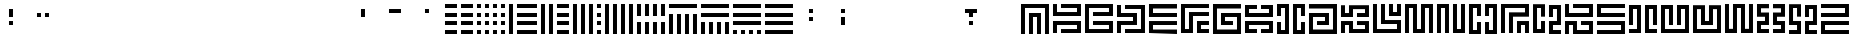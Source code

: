 SplineFontDB: 3.0
FontName: Mourier
FullName: Mourier
FamilyName: Mourier
Weight: Medium
Copyright: Designed by Eric Mourier in 1970.\nDigitalized in Nov. 2011 by Sebastien Hayez\nDistributed by VTF\nhttp://www.velvetyne.fr\nCreated with FontForge 2.0 (http://fontforge.sf.net)
UComments: "2011-10-27: Created." 
Version: 001.000
ItalicAngle: 0
UnderlinePosition: -100
UnderlineWidth: 50
Ascent: 800
Descent: 200
LayerCount: 2
Layer: 0 0 "Arri+AOgA-re"  1
Layer: 1 0 "Avant"  0
XUID: [1021 112 18547 7468]
FSType: 0
OS2Version: 0
OS2_WeightWidthSlopeOnly: 0
OS2_UseTypoMetrics: 1
CreationTime: 1319726872
ModificationTime: 1321536862
OS2TypoAscent: 0
OS2TypoAOffset: 1
OS2TypoDescent: 0
OS2TypoDOffset: 1
OS2TypoLinegap: 90
OS2WinAscent: 0
OS2WinAOffset: 1
OS2WinDescent: 0
OS2WinDOffset: 1
HheadAscent: 0
HheadAOffset: 1
HheadDescent: 0
HheadDOffset: 1
OS2Vendor: 'PfEd'
MarkAttachClasses: 1
DEI: 91125
Encoding: UnicodeFull
UnicodeInterp: none
NameList: Adobe Glyph List
DisplaySize: -24
AntiAlias: 1
FitToEm: 1
WinInfo: 50 50 22
BeginChars: 1114112 308

StartChar: A
Encoding: 65 65 0
Width: 800
VWidth: 0
Flags: W
HStem: 0 21G<50 150 250 350 450 550 650 750> 0 21G<50 150 250 350 450 550 650 750> 400 99.438<350 450> 600.562 99.438<150 650>
VStem: 50 100<0 600.562> 250 100<0 400> 450 100<0 400> 650 100<0 600.562>
LayerCount: 2
Fore
SplineSet
250 499.438 m 1xbf
 550 499.438 l 1
 550 400 l 1
 550 0 l 1
 450 0 l 1
 450 400 l 1
 350 400 l 1
 350 0 l 1
 250 0 l 1
 250 499.438 l 1xbf
50 699.438 m 1
 50 700 l 1
 750 700 l 1
 750 699.438 l 1
 750 0 l 1
 650 0 l 1
 650 600.562 l 1
 150 600.562 l 1
 150 0 l 1
 50 0 l 1
 50 699.438 l 1
EndSplineSet
Validated: 1
EndChar

StartChar: B
Encoding: 66 66 1
Width: 800
VWidth: 0
Flags: W
HStem: 0.5625 99.4375<250 650> 200.562 99.438<150 650> 400 99.438<150 650> 600.562 99.438<250 650>
VStem: 50 100<1.12695 200.562 499.438 699.438> 650 100<100 200.562 499.438 600.562>
LayerCount: 2
Fore
SplineSet
750 699.438 m 5
 750 400 l 5
 50 400 l 5
 50 699.438 l 5
 150 699.438 l 5
 150 499.438 l 5
 650 499.438 l 5
 650 600.562 l 5
 250 600.562 l 5
 250 700 l 5
 750 700 l 5
 750 699.438 l 5
50 1.12695 m 5
 50 300 l 5
 750 300 l 5
 750 1.12695 l 5
 750 0.5625 l 5
 250 0.5625 l 5
 250 100 l 5
 650 100 l 5
 650 200.562 l 5
 150 200.562 l 5
 150 1.12695 l 5
 50 1.12695 l 5
EndSplineSet
Validated: 1
EndChar

StartChar: C
Encoding: 67 67 2
Width: 800
VWidth: 0
Flags: W
HStem: 0.5625 99.4375<150 650> 200.562 99.438<250 650> 400 99.438<250 650> 600.562 99.438<150 650>
VStem: 50 100<100 600.562> 650 100<100 200.562 499.438 600.562>
LayerCount: 2
Fore
SplineSet
750 700 m 5
 750 699.438 l 5
 750 400 l 5
 250 400 l 5
 250 499.438 l 5
 650 499.438 l 5
 650 600.562 l 5
 150 600.562 l 5
 150 100 l 5
 650 100 l 5
 650 200.562 l 5
 250 200.562 l 5
 250 300 l 5
 750 300 l 5
 750 0.5625 l 5
 50 0.5625 l 5
 50 699.438 l 5
 50 700 l 5
 750 700 l 5
EndSplineSet
Validated: 1
EndChar

StartChar: D
Encoding: 68 68 3
Width: 800
VWidth: 0
Flags: W
HStem: 0.5625 99.4375<250 650> 200.562 99.438<150 450> 400.562 99.438<150 450> 600 99.438<250 650>
VStem: 50 100<0.5625 200.562 400 400.562 500 699.438> 450 100<300 400.562> 650 100<100 600>
LayerCount: 2
Fore
SplineSet
250 699.438 m 5
 750 699.438 l 5
 750 0.5625 l 5
 250 0.5625 l 5
 250 100 l 5
 650 100 l 5
 650 600 l 5
 250 600 l 5
 250 699.438 l 5
550 200.562 m 5
 150 200.562 l 5
 150 0.5625 l 5
 50 0.5625 l 5
 50 300 l 5
 450 300 l 5
 450 400.562 l 5
 150 400.562 l 5
 150 400 l 5
 50 400 l 5
 50 400.562 l 5
 50 699.438 l 5
 150 699.438 l 5
 150 500 l 5
 550 500 l 5
 550 200.562 l 5
EndSplineSet
Validated: 1
EndChar

StartChar: E
Encoding: 69 69 4
Width: 800
VWidth: 0
Flags: W
HStem: 0 21G<50 750> 0 21G<50 750> 200 99.438<150 750> 400 99.438<150 750> 680 20G<50 750> 680 20G<50 750>
VStem: 50 100<99.4375 200 499.438 600>
LayerCount: 2
Fore
SplineSet
50 700 m 5x3a
 750 699.438 l 5
 750 600 l 5
 150 600 l 5
 150 499.438 l 5
 750 499.438 l 5
 750 400 l 5
 50 400 l 5
 50 400.562 l 5
 50 699.438 l 5
 50 700 l 5x3a
50 299.438 m 5
 150 299.438 l 5
 750 299.438 l 5
 750 200 l 5
 150 200 l 5
 150 99.4375 l 5
 750 99.4375 l 5
 750 0 l 5xb2
 50 0.5625 l 5
 50 299.438 l 5
EndSplineSet
Validated: 1
EndChar

StartChar: F
Encoding: 70 70 5
Width: 800
VWidth: 0
Flags: W
HStem: 0.5625 99.4375<150 250 550 750> 200 100<550 750> 400.562 99.438<350 750> 680 20G<50 750> 680 20G<50 750>
VStem: 50 100<100 600> 250 100<100 400.562> 450 300<0.5625 100 200 300> 450 100<100 200>
LayerCount: 2
Fore
SplineSet
50 700 m 5xf7
 750 699.438 l 5
 750 600 l 5
 150 600 l 5
 150 100 l 5
 250 100 l 5
 250 500 l 5
 750 500 l 5
 750 400.562 l 5
 350 400.562 l 5
 350 0.5625 l 5
 50 0.5625 l 5
 50 699.438 l 5
 50 700 l 5xf7
450 300 m 5
 750 300 l 5
 750 200 l 5xe7
 550 200 l 5
 550 100 l 5xe680
 750 100 l 5
 750 0.5625 l 5xe7
 550 0.5625 l 5xe680
 450 0.5625 l 5
 450 299.438 l 5
 450 300 l 5
EndSplineSet
Validated: 1
EndChar

StartChar: G
Encoding: 71 71 6
Width: 800
VWidth: 0
Flags: W
HStem: 0 21G<50 750> 0 21G<50 750> 200.562 99.438<350 550> 400.562 99.438<350 650> 680 20G<50 750> 680 20G<50 750>
VStem: 50 100<100 600> 250 100<300 400.562> 650 100<100 400.562>
LayerCount: 2
Fore
SplineSet
750 600 m 5xbb80
 150 600 l 5
 150 100 l 5
 650 100 l 5
 650 400.562 l 5
 350 400.562 l 5
 350 300 l 5
 550 300 l 5
 550 200.562 l 5
 350 200.562 l 5
 250 200.562 l 5
 250 500 l 5
 750 500 l 5
 750 499.438 l 5
 750 0.5625 l 5
 750 0 l 5
 50 0.5625 l 5
 50 699.438 l 5
 50 700 l 5
 750 699.438 l 5
 750 600 l 5xbb80
EndSplineSet
Validated: 1
EndChar

StartChar: H
Encoding: 72 72 7
Width: 800
VWidth: 0
Flags: W
HStem: 0.5625 99.4375<150 350 450 650> 200.562 99.438<150 650> 400 100<150 650> 600 99.438<150 350 450 650>
VStem: 50 300<0.5625 100 600 699.438> 50 100<100 200.562 500 600> 450 300<0.5625 100 600 699.438> 650 100<100 200.562 500 600>
LayerCount: 2
Fore
SplineSet
650 699.438 m 5xf1
 750 699.438 l 5
 750 600 l 5xf2
 750 500 l 5
 750 400.562 l 5
 750 400 l 5
 50 400 l 5
 50 400.562 l 5
 50 500 l 5xf5
 50 600 l 5
 50 699.438 l 5xf8
 150 699.438 l 5xf4
 350 699.438 l 5
 350 600 l 5xf8
 150 600 l 5
 150 500 l 5
 650 500 l 5
 650 600 l 5xf5
 450 600 l 5
 450 699.438 l 5xf2
 650 699.438 l 5xf1
50 300 m 5xf4
 750 300 l 5xf5
 750 0.5625 l 5
 450 0.5625 l 5
 450 100 l 5xf2
 650 100 l 5
 650 200.562 l 5
 150 200.562 l 5
 150 100 l 5xf5
 350 100 l 5
 350 0.5625 l 5
 50 0.5625 l 5xf8
 50 300 l 5xf4
EndSplineSet
Validated: 1
EndChar

StartChar: Y
Encoding: 89 89 8
Width: 800
VWidth: 0
Flags: W
HStem: 0 100<50.2812 250.844 549.72 749.719> 200 100<150.844 250.844 549.72 649.719> 600.001 100<150.844 250.844 549.72 649.719> 680 20.001G<50.8438 51.4072 450.281 450.282 749.155 749.719>
VStem: 50.8438 100<300 600.001> 250.844 99.4375<400.001 600.001> 450.281 99.4385<100 200> 649.719 100<300 600>
LayerCount: 2
Fore
SplineSet
749.155 700 m 5xcf
 749.719 700 l 5
 749.719 200 l 5
 549.72 200 l 5
 549.72 100 l 5
 749.719 100 l 5
 749.719 0 l 5
 549.72 0 l 5
 450.282 0 l 5
 450.281 0 l 5
 450.281 300 l 5
 450.282 300 l 5
 649.719 300 l 5
 649.719 600 l 5
 549.72 600 l 5
 549.72 400 l 5
 450.282 400 l 5
 450.281 700 l 5
 450.282 700 l 5
 749.155 700 l 5xcf
51.4072 700.001 m 5xdf
 350.281 700.001 l 5xdf
 350.281 400.001 l 5
 250.844 400.001 l 5
 250.844 600.001 l 5
 150.844 600.001 l 5xef
 150.844 300 l 5
 350.281 300 l 5
 350.281 200 l 5
 350.28 0.000976562 l 5
 349.72 0.000976562 l 5
 349.72 0 l 5
 50.2812 0 l 5
 50.2812 100 l 5
 250.844 100 l 5
 250.844 200 l 5
 50.8438 200 l 5
 50.8438 700.001 l 5
 51.4072 700.001 l 5xdf
EndSplineSet
Validated: 1
EndChar

StartChar: Z
Encoding: 90 90 9
Width: 800
VWidth: 0
Flags: W
HStem: 0 100.001<150.281 749.715> 199.999 100.001<150.281 749.715> 400 100.001<50.2812 650.281> 599.999 100.001<50.2812 650.281>
VStem: 50.2812 100<100.001 199.999>
LayerCount: 2
Fore
SplineSet
749.715 700 m 5
 749.719 400 l 5
 749.715 400 l 5
 50.2812 400 l 5
 50.2812 500.001 l 5
 650.281 500.001 l 5
 650.281 599.999 l 5
 50.2812 599.999 l 5
 50.2812 700 l 5
 749.715 700 l 5
50.8438 300 m 5
 749.715 300 l 5
 749.715 199.999 l 5
 150.281 199.999 l 5
 150.281 100.001 l 5
 749.715 100.001 l 5
 749.715 0 l 5
 150.281 0 l 5
 50.8438 0 l 5
 50.2812 0 l 5
 50.2812 300 l 5
 50.8438 300 l 5
EndSplineSet
Validated: 1
EndChar

StartChar: I
Encoding: 73 73 10
Width: 800
VWidth: 0
Flags: W
HStem: 0 300<50.5625 150 650 749.438> 0 100<150 250 549.438 650> 400 300<50.5625 150 650 749.438> 600 100<150 250 549.438 650>
VStem: 50.5625 99.4375<100 300 400 600> 250 100<100 600> 450 99.4375<100 600> 650 99.4375<100 300 400 600>
LayerCount: 2
Fore
SplineSet
50.5625 700 m 1x2f
 349.438 700 l 1
 350 700 l 1
 350 0 l 1
 349.438 0 l 1
 250 0 l 1x5f
 150 0 l 1
 50.5625 0 l 1
 50.5625 300 l 1
 150 300 l 1x8f
 150 100 l 1
 250 100 l 1
 250 600 l 1
 150 600 l 1x5f
 150 400 l 1
 50.5625 400 l 1
 50.5625 700 l 1x2f
450 700 m 1
 749.438 700 l 1
 749.438 400 l 1
 650 400 l 1x2f
 650 600 l 1
 549.438 600 l 1
 549.438 100 l 1
 650 100 l 1x5f
 650 300 l 1
 749.438 300 l 1
 749.438 0 l 1
 650 0 l 1x8f
 549.438 0 l 1
 450 0 l 1
 450 700 l 1
EndSplineSet
Validated: 1
EndChar

StartChar: J
Encoding: 74 74 11
Width: 800
VWidth: 0
Flags: W
HStem: 0 21G<50 750> 0 21G<50 750> 200.562 99.438<250 450> 400.562 99.438<150 450> 680 20G<50 750> 680 20G<50 750>
VStem: 50 100<100 400.562> 450 100<300 400.562> 650 100<100 600>
LayerCount: 2
Fore
SplineSet
50 699.438 m 5xbb80
 750 700 l 5
 750 699.438 l 5
 750 0.5625 l 5
 50 0 l 5
 50 0.5625 l 5
 50 499.438 l 5
 50 500 l 5
 550 500 l 5
 550 200.562 l 5
 250 200.562 l 5
 250 300 l 5
 450 300 l 5
 450 400.562 l 5
 150 400.562 l 5
 150 100 l 5
 650 100 l 5
 650 600 l 5
 50 600 l 5
 50 699.438 l 5xbb80
EndSplineSet
Validated: 1
EndChar

StartChar: K
Encoding: 75 75 12
Width: 800
VWidth: 0
Flags: W
HStem: 0.5625 99.4375<350 650> 200.562 99.438<150 250 450 650> 400 99.438<150 250 450 650> 680 19.438G<50 150 250 750> 680 19.438G<50 150 250 750>
VStem: 50 100<0.5625 200.562 499.438 699.438> 250 100<100 200.562 499.438 600> 450 300<200 299.438 400 500> 650 100<100 200 500 600>
LayerCount: 2
Fore
SplineSet
250 699.438 m 5xf680
 750 700 l 5
 750 699.438 l 5xf680
 750 400.562 l 5
 750 400 l 5
 450 400 l 5
 450 500 l 5xf7
 650 500 l 5
 650 600 l 5
 350 600 l 5
 350 400 l 5
 50 400 l 5
 50 499.438 l 5
 50 699.438 l 5
 150 699.438 l 5
 150 499.438 l 5
 250 499.438 l 5
 250 699.438 l 5xf680
450 200 m 5xe7
 450 299.438 l 5
 750 299.438 l 5xe7
 750 0.5625 l 5
 250 0.5625 l 5
 250 200.562 l 5
 150 200.562 l 5
 150 0.5625 l 5
 50 0.5625 l 5
 50 300 l 5
 350 300 l 5
 350 100 l 5
 650 100 l 5
 650 200 l 5xe680
 450 200 l 5xe7
EndSplineSet
Validated: 1
EndChar

StartChar: L
Encoding: 76 76 13
Width: 800
VWidth: 0
Flags: W
HStem: 0.5625 99.4375<150 650> 200.562 99.438<350 650> 400 300<450 550 650 750> 400 99.438<550 650>
VStem: 50 100<100 700> 250 100<300 700> 450 100<499.438 700> 650 100<100 200.562 499.438 700>
LayerCount: 2
Fore
SplineSet
650 499.438 m 5xdf
 650 700 l 5
 750 700 l 5
 750 400.562 l 5
 750 400 l 5
 450 400 l 5
 450 400.562 l 5
 450 700 l 5
 550 700 l 5xef
 550 499.438 l 5
 650 499.438 l 5xdf
350 300 m 5
 750 300 l 5
 750 0.5625 l 5
 50 0.5625 l 5
 50 700 l 5
 150 700 l 5
 150 100 l 5
 650 100 l 5
 650 200.562 l 5
 250 200.562 l 5
 250 700 l 5
 350 700 l 5
 350 300 l 5
EndSplineSet
Validated: 1
EndChar

StartChar: M
Encoding: 77 77 14
Width: 800
VWidth: 0
Flags: W
HStem: 0.5625 99.4375<350 450> 600.562 99.438<150 250 550 650>
VStem: 50 100<0.5625 600.562> 250 100<100 600.562> 450 100<100 600.562> 650 100<0.5625 600.562>
LayerCount: 2
Fore
SplineSet
450 700 m 5
 750 700 l 5
 750 0.5625 l 5
 650 0.5625 l 5
 650 600.562 l 5
 550 600.562 l 5
 550 100 l 5
 550 0.5625 l 5
 250 0.5625 l 5
 250 600.562 l 5
 150 600.562 l 5
 150 0.5625 l 5
 50 0.5625 l 5
 50 700 l 5
 350 700 l 5
 350 100 l 5
 450 100 l 5
 450 700 l 5
EndSplineSet
Validated: 1
EndChar

StartChar: N
Encoding: 78 78 15
Width: 800
VWidth: 0
Flags: W
HStem: 0.5625 99.4375<550 650> 600.562 99.438<150 250>
VStem: 50 100<0.5625 600.562> 250 100<0.5625 600.562> 450 100<100 700> 650 100<100 700>
LayerCount: 2
Fore
SplineSet
650 100 m 5
 650 700 l 5
 750 700 l 5
 750 0.5625 l 5
 650 0.5625 l 5
 550 0.5625 l 5
 450 0.5625 l 5
 450 700 l 5
 550 700 l 5
 550 100 l 5
 650 100 l 5
50 700 m 5
 350 700 l 5
 350 0.5625 l 5
 250 0.5625 l 5
 250 600.562 l 5
 150 600.562 l 5
 150 0.5625 l 5
 50 0.5625 l 5
 50 700 l 5
EndSplineSet
Validated: 1
EndChar

StartChar: O
Encoding: 79 79 16
Width: 800
VWidth: 0
Flags: W
HStem: 0 300<250 349.438 450.562 550> 0 100<149.438 250 550 650> 400 300<250 349.438 450.562 550> 600 100<149.438 250 550 650>
VStem: 50 99.438<100 600> 250 99.438<100 300 400 600> 450.562 99.438<100 300 400 600> 650 100<100 600>
LayerCount: 2
Fore
SplineSet
450.562 700 m 5x2f
 749.437 700 l 5
 750 700 l 5
 750 0 l 5
 749.437 0 l 5
 650 0 l 5x5f
 550 0 l 5
 450.562 0 l 5
 450.562 300 l 5
 550 300 l 5x8f
 550 100 l 5
 650 100 l 5
 650 600 l 5
 550 600 l 5x5f
 550 400 l 5
 450.562 400 l 5
 450.562 700 l 5x2f
50 700 m 5
 349.438 700 l 5
 349.438 400 l 5
 250 400 l 5x2f
 250 600 l 5
 149.438 600 l 5
 149.438 100 l 5
 250 100 l 5x5f
 250 300 l 5
 349.438 300 l 5x8f
 349.438 100 l 5x4f
 349.438 0 l 5
 250 0 l 5x8f
 149.438 0 l 5
 50 0 l 5
 50 100 l 5
 50 700 l 5
EndSplineSet
Validated: 1
EndChar

StartChar: P
Encoding: 80 80 17
Width: 800
VWidth: 0
Flags: W
HStem: 0.5625 299.438<450 550 650 750> 200.562 99.438<550 650> 600.562 99.438<150 650>
VStem: 50 100<0.5625 600.562> 250 100<0.5625 400> 450 100<0.5625 200.562> 650 100<0.5625 200.562 499.438 600.562>
LayerCount: 2
Fore
SplineSet
50 700 m 5xbe
 750 700 l 5
 750 699.438 l 5
 750 400 l 5
 650 400 l 5
 350 400 l 5
 350 0.5625 l 5
 250 0.5625 l 5
 250 499.438 l 5
 250 500 l 5
 650 499.438 l 5
 650 600.562 l 5
 150 600.562 l 5
 150 0.5625 l 5
 50 0.5625 l 5
 50 700 l 5xbe
450 300 m 5
 750 300 l 5
 750 0.5625 l 5
 650 0.5625 l 5xbe
 650 200.562 l 5
 550 200.562 l 5x7e
 550 0.5625 l 5
 450 0.5625 l 5
 450 300 l 5
EndSplineSet
Validated: 1
EndChar

StartChar: Q
Encoding: 81 81 18
Width: 800
VWidth: 0
Flags: W
HStem: 0 100<150.562 250.562 549.438 749.438> 0.000976562 21G<50.5625 150.562> 200 100<549.438 649.438> 600.001 100<150.562 250.562 549.438 649.438> 680 20.001G<50.5625 51.126 450 450.001 748.874 749.438>
VStem: 50.5625 99.999<100.001 600.001> 250.562 99.4385<100.001 300.001 400.001 600.001> 450 99.4375<100 200> 649.438 100<300 600>
LayerCount: 2
Fore
SplineSet
748.874 700 m 1xa780
 749.438 700 l 1
 749.438 200 l 1
 549.438 200 l 1
 549.438 100 l 1
 749.438 100 l 1
 749.438 0 l 1
 450.001 0 l 1
 450 0 l 1
 450 300 l 1
 450.001 300 l 1
 649.438 300 l 1
 649.438 600 l 1
 549.438 600 l 1
 549.438 400 l 1
 450.001 400 l 1
 450 700 l 1
 450.001 700 l 1
 748.874 700 l 1xa780
51.126 700.001 m 1x6f80
 350 700.001 l 1x6f80
 350 400.001 l 1
 250.562 400.001 l 1
 250.562 600.001 l 1
 150.562 600.001 l 1x3780
 150.562 100.001 l 1
 250.562 100.001 l 1
 250.562 300.001 l 1
 350 300.001 l 1
 350 0.000976562 l 1
 349.999 0.000976562 l 1
 250.562 0.000976562 l 1
 150.562 0.000976562 l 1
 51.126 0.000976562 l 1
 50.5625 0.000976562 l 1
 50.5625 700.001 l 1
 51.126 700.001 l 1x6f80
EndSplineSet
Validated: 1
EndChar

StartChar: R
Encoding: 82 82 19
Width: 800
VWidth: 0
Flags: W
HStem: 0 100<350 650> 200 100<149.438 250.001 450 650> 400 100<150 650.562> 600 100<250.562 650.562>
VStem: 50.5625 99.4375<500 700> 650 100<100 200 500 600>
LayerCount: 2
Fore
SplineSet
250.562 600 m 5
 250.562 700 l 5
 750 700 l 5
 750 400 l 5
 50.5625 400 l 5
 50.5625 700 l 5
 150 700 l 5
 150 500 l 5
 650.562 500 l 5
 650.562 600 l 5
 250.562 600 l 5
749.438 300 m 5
 750 300 l 5
 750 0 l 5
 748.875 0 l 5
 650 0 l 5
 449.438 0 l 5
 250.001 0 l 5
 250.001 200 l 5
 149.438 200 l 5
 149.438 0 l 5
 50.001 0 l 5
 50 300 l 5
 50.001 300 l 5
 349.438 300 l 5
 350 100 l 5
 650 100 l 5
 650 200 l 5
 450 200 l 5
 450 300 l 5
 749.438 300 l 5
EndSplineSet
Validated: 1
EndChar

StartChar: S
Encoding: 83 83 20
Width: 800
VWidth: 0
Flags: W
HStem: 0 100<50 650.562> 200 100<50.5625 650.562> 400 100<149.438 749.438> 600 100<149.438 750>
LayerCount: 2
Fore
SplineSet
750 600 m 5
 149.438 600 l 5
 149.438 500 l 5
 749.438 500 l 5
 749.438 400 l 5
 149.438 400 l 5
 50.001 400 l 5
 50 400 l 5
 50.001 700 l 5
 50.5625 700 l 5
 750 700 l 5
 750 600 l 5
50 100 m 5
 650.562 100 l 5
 650.562 200 l 5
 50.5625 200 l 5
 50.5625 300 l 5
 650.562 300 l 5
 749.999 300 l 5
 750 300 l 5
 749.999 0 l 5
 749.438 0 l 5
 50 0 l 5
 50 100 l 5
EndSplineSet
Validated: 5
EndChar

StartChar: T
Encoding: 84 84 21
Width: 800
VWidth: 0
Flags: W
HStem: 0.282227 21G<50 350 450 750> 0.282227 21G<50 350 450 750> 679.72 20G<50 350 450 750> 679.72 20G<50 350 450 750>
VStem: 49.999 100<200 600.282> 250 100<100 600.282> 450 100<100 600.282> 650.001 100<200 600.282>
LayerCount: 2
Fore
SplineSet
50 699.719 m 5xaf
 350 699.72 l 5
 350 699.719 l 5
 350 600.282 l 5
 350 100 l 5
 350 0.5625 l 5
 350 0.282227 l 5
 50 0.5625 l 5
 50 100 l 5
 250 100 l 5
 250 600.282 l 5
 149.999 600.282 l 5
 149.999 200 l 5
 49.999 200 l 5
 49.999 699.438 l 5
 50 699.438 l 5
 50 699.719 l 5xaf
750 699.719 m 5
 750 699.438 l 5
 750.001 699.438 l 5
 750.001 200 l 5
 650.001 200 l 5
 650.001 600.282 l 5
 550 600.282 l 5
 550 100 l 5
 750 100 l 5
 750 0.5625 l 5
 450 0.282227 l 5
 450 0.5625 l 5
 450 100 l 5
 450 600.282 l 5
 450 699.719 l 5
 450 699.72 l 5
 750 699.719 l 5
EndSplineSet
Validated: 5
EndChar

StartChar: U
Encoding: 85 85 22
Width: 800
VWidth: 0
Flags: W
HStem: 0.282227 99.7178<149.999 650.002> 679.72 20G<49.999 349.999 450.002 750.002> 679.72 20G<49.999 349.999 450.002 750.002>
VStem: 250 100<200 600.282> 450 100<200 600.282> 650.002 100<100 600.282>
LayerCount: 2
Fore
SplineSet
450.002 699.719 m 1xdc
 750.002 699.72 l 1
 750.002 699.719 l 1
 750.002 0.282227 l 1
 49.999 0.282227 l 1
 49.999 0.5625 l 1
 49.998 0.5625 l 1
 49.999 699.719 l 1
 49.999 699.72 l 1
 349.999 699.719 l 1
 349.999 699.438 l 1
 350 699.438 l 1
 350 200 l 1
 250 200 l 1
 250 600.282 l 1
 149.999 600.282 l 1
 149.999 100 l 1
 650.002 100 l 1
 650.002 600.282 l 1
 550 600.282 l 1
 550 200 l 1
 450 200 l 1
 450 699.438 l 1
 450.002 699.438 l 1
 450.002 699.719 l 1xdc
EndSplineSet
Validated: 5
EndChar

StartChar: V
Encoding: 86 86 23
Width: 800
VWidth: 0
Flags: W
HStem: 0.282227 99.7178<49.998 50 150 650.002> 200 99.7168<350 450.002> 679.72 19.999G<50 350 450.002 750.002> 679.72 19.999G<50 350 450.002 750.002>
VStem: 50 100<100 600.282> 250 100<299.717 600> 450.002 100<299.717 600.282> 650.002 100<100 600.282>
LayerCount: 2
Fore
SplineSet
450.002 699.719 m 5xef
 750.002 699.72 l 5
 750.002 699.719 l 5
 750.002 0.282227 l 5
 50 0.282227 l 5
 50 0.5625 l 5
 49.998 0.5625 l 5
 49.998 100 l 5
 50 100 l 5
 50 699.718 l 5
 50 699.719 l 5
 350 699.718 l 5
 350 699.436 l 5
 350 699.438 l 5
 350 299.717 l 5
 450.002 299.717 l 5
 450.002 699.438 l 5
 450.002 699.719 l 5xef
650.002 100 m 5
 650.002 600.282 l 5
 550.002 600.282 l 5
 550.002 299.717 l 5
 550.002 200.282 l 5
 550.002 200 l 5
 250.002 200 l 5
 250.002 200.282 l 5
 250 200.562 l 5
 250 600 l 5
 250.285 600.282 l 5
 150 600.282 l 5
 150 100 l 5
 650.002 100 l 5
EndSplineSet
Validated: 5
EndChar

StartChar: W
Encoding: 87 87 24
Width: 800
VWidth: 0
Flags: W
HStem: 0.282227 21G<49.999 350.001 450.001 750.001> 0.282227 21G<49.999 350.001 450.001 750.001> 600 100<350.001 450.001>
VStem: 49.999 100<100 699.72> 250.001 100<100 600> 450.001 100<100 600> 650.001 100<100 699.72>
LayerCount: 2
Fore
SplineSet
650.001 100 m 5xbe
 650.001 699.72 l 5
 750.001 699.72 l 5
 750.001 0.5625 l 5
 750.001 0.282227 l 5
 450.001 0.5625 l 5
 450.001 600 l 5
 350.001 600 l 5
 350.001 0.5625 l 5
 49.999 0.282227 l 5
 49.999 0.5625 l 5
 49.999 699.72 l 5
 149.999 699.72 l 5
 149.999 100 l 5
 250.001 100 l 5
 250.001 699.438 l 5
 250.001 700 l 5
 550.001 700 l 5
 550.001 699.438 l 5
 550.001 100 l 5
 650.001 100 l 5xbe
EndSplineSet
Validated: 1
EndChar

StartChar: X
Encoding: 88 88 25
Width: 800
VWidth: 0
Flags: W
HStem: 0.5625 99.4375<149.999 349.999 450.001 649.999> 200.562 99.4385<149.999 249.999 549.999 649.999> 680 20G<49.999 349.999 450.001 749.999> 680 20G<49.999 349.999 450.001 749.999>
VStem: 49.999 100<100 200.562 499.438 600> 249.999 100<300 400> 449.999 100<300 400> 649.999 100.002<100 200.562 499.438 600>
LayerCount: 2
Fore
SplineSet
49.999 700 m 5xef
 349.999 699.438 l 5
 349.999 600 l 5
 149.999 600 l 5
 149.999 499.438 l 5
 349.999 500 l 5
 349.999 499.438 l 5
 349.999 200.562 l 5
 149.999 200.562 l 5
 149.999 100 l 5
 349.999 100 l 5
 349.999 0.5625 l 5
 49.999 0.5625 l 5
 49.999 300 l 5
 249.999 300 l 5
 249.999 400 l 5
 49.999 400 l 5
 49.999 400.562 l 5
 49.999 699.438 l 5
 49.999 700 l 5xef
750.001 699.438 m 5
 750.001 400 l 5
 549.999 400 l 5
 549.999 300 l 5
 749.999 300 l 5
 750.001 300 l 5
 750.001 0.5625 l 5
 749.999 0.5625 l 5
 450.001 0.5625 l 5
 450.001 100 l 5
 649.999 100 l 5
 649.999 200.562 l 5
 449.999 200.562 l 5
 449.999 500 l 5
 649.999 499.438 l 5
 649.999 600 l 5
 450.001 600 l 5
 450.001 699.438 l 5
 749.999 700 l 5
 749.999 699.438 l 5
 750.001 699.438 l 5
EndSplineSet
Validated: 1
EndChar

StartChar: v
Encoding: 118 118 26
Width: 800
VWidth: 0
Flags: W
HStem: 0.282227 99.7178<49.998 50 150 650.002> 200 99.7168<350 450.002> 679.72 19.999G<50 350 450.002 750.002> 679.72 19.999G<50 350 450.002 750.002>
VStem: 50 100<100 600.282> 250 100<299.717 600> 450.002 100<299.717 600.282> 650.002 100<100 600.282>
LayerCount: 2
Fore
SplineSet
450.002 699.719 m 1xef
 750.002 699.72 l 1
 750.002 699.719 l 1
 750.002 0.282227 l 1
 50 0.282227 l 1
 50 0.5625 l 1
 49.998 0.5625 l 1
 49.998 100 l 1
 50 100 l 1
 50 699.718 l 1
 50 699.719 l 1
 350 699.718 l 1
 350 699.436 l 1
 350 699.438 l 1
 350 299.717 l 1
 450.002 299.717 l 1
 450.002 699.438 l 1
 450.002 699.719 l 1xef
650.002 100 m 1
 650.002 600.282 l 1
 550.002 600.282 l 1
 550.002 299.717 l 1
 550.002 200.282 l 1
 550.002 200 l 1
 250.002 200 l 1
 250.002 200.282 l 1
 250 200.562 l 1
 250 600 l 1
 250.285 600.282 l 1
 150 600.282 l 1
 150 100 l 1
 650.002 100 l 1
EndSplineSet
Validated: 5
EndChar

StartChar: t
Encoding: 116 116 27
Width: 800
VWidth: 0
Flags: W
HStem: 0.282227 21G<50 350 450 750> 0.282227 21G<50 350 450 750> 679.72 20G<50 350 450 750> 679.72 20G<50 350 450 750>
VStem: 49.999 100<200 600.282> 250 100<100 600.282> 450 100<100 600.282> 650.001 100<200 600.282>
LayerCount: 2
Fore
SplineSet
50 699.719 m 5xaf
 350 699.72 l 5
 350 699.719 l 5
 350 600.282 l 5
 350 100 l 5
 350 0.5625 l 5
 350 0.282227 l 5
 50 0.5625 l 5
 50 100 l 5
 250 100 l 5
 250 600.282 l 5
 149.999 600.282 l 5
 149.999 200 l 5
 49.999 200 l 5
 49.999 699.438 l 5
 50 699.438 l 5
 50 699.719 l 5xaf
750 699.719 m 5
 750 699.438 l 5
 750.001 699.438 l 5
 750.001 200 l 5
 650.001 200 l 5
 650.001 600.282 l 5
 550 600.282 l 5
 550 100 l 5
 750 100 l 5
 750 0.5625 l 5
 450 0.282227 l 5
 450 0.5625 l 5
 450 100 l 5
 450 600.282 l 5
 450 699.719 l 5
 450 699.72 l 5
 750 699.719 l 5
EndSplineSet
Validated: 5
EndChar

StartChar: f
Encoding: 102 102 28
Width: 800
VWidth: 0
Flags: W
HStem: 0.5625 99.4375<150 250 550 750> 200 100<550 750> 400.562 99.438<350 750> 680 20G<50 750> 680 20G<50 750>
VStem: 50 100<100 600> 250 100<100 400.562> 450 300<0.5625 100 200 300> 450 100<100 200>
LayerCount: 2
Fore
SplineSet
50 700 m 5xf7
 750 699.438 l 5
 750 600 l 5
 150 600 l 5
 150 100 l 5
 250 100 l 5
 250 500 l 5
 750 500 l 5
 750 400.562 l 5
 350 400.562 l 5
 350 0.5625 l 5
 50 0.5625 l 5
 50 699.438 l 5
 50 700 l 5xf7
450 300 m 5
 750 300 l 5
 750 200 l 5xe7
 550 200 l 5
 550 100 l 5xe680
 750 100 l 5
 750 0.5625 l 5xe7
 550 0.5625 l 5xe680
 450 0.5625 l 5
 450 299.438 l 5
 450 300 l 5
EndSplineSet
Validated: 1
EndChar

StartChar: space
Encoding: 32 32 29
Width: 600
VWidth: 0
Flags: W
LayerCount: 2
EndChar

StartChar: a
Encoding: 97 97 30
Width: 800
VWidth: 0
Flags: W
HStem: 0 21G<50 150 250 350 450 550 650 750> 0 21G<50 150 250 350 450 550 650 750> 400 99.438<350 450> 600.562 99.438<150 650>
VStem: 50 100<0 600.562> 250 100<0 400> 450 100<0 400> 650 100<0 600.562>
LayerCount: 2
Fore
SplineSet
250 499.438 m 1xbf
 550 499.438 l 1
 550 400 l 1
 550 0 l 1
 450 0 l 1
 450 400 l 1
 350 400 l 1
 350 0 l 1
 250 0 l 1
 250 499.438 l 1xbf
50 699.438 m 1
 50 700 l 1
 750 700 l 1
 750 699.438 l 1
 750 0 l 1
 650 0 l 1
 650 600.562 l 1
 150 600.562 l 1
 150 0 l 1
 50 0 l 1
 50 699.438 l 1
EndSplineSet
Validated: 1
EndChar

StartChar: b
Encoding: 98 98 31
Width: 800
VWidth: 0
Flags: W
HStem: 0.5625 99.4375<250 650> 200.562 99.438<150 650> 400 99.438<150 650> 600.562 99.438<250 650>
VStem: 50 100<1.12695 200.562 499.438 699.438> 650 100<100 200.562 499.438 600.562>
LayerCount: 2
Fore
SplineSet
750 699.438 m 5
 750 400 l 5
 50 400 l 5
 50 699.438 l 5
 150 699.438 l 5
 150 499.438 l 5
 650 499.438 l 5
 650 600.562 l 5
 250 600.562 l 5
 250 700 l 5
 750 700 l 5
 750 699.438 l 5
50 1.12695 m 5
 50 300 l 5
 750 300 l 5
 750 1.12695 l 5
 750 0.5625 l 5
 250 0.5625 l 5
 250 100 l 5
 650 100 l 5
 650 200.562 l 5
 150 200.562 l 5
 150 1.12695 l 5
 50 1.12695 l 5
EndSplineSet
Validated: 1
EndChar

StartChar: c
Encoding: 99 99 32
Width: 800
VWidth: 0
Flags: W
HStem: 0.5625 99.4375<150 650> 200.562 99.438<250 650> 400 99.438<250 650> 600.562 99.438<150 650>
VStem: 50 100<100 600.562> 650 100<100 200.562 499.438 600.562>
LayerCount: 2
Fore
SplineSet
750 700 m 5
 750 699.438 l 5
 750 400 l 5
 250 400 l 5
 250 499.438 l 5
 650 499.438 l 5
 650 600.562 l 5
 150 600.562 l 5
 150 100 l 5
 650 100 l 5
 650 200.562 l 5
 250 200.562 l 5
 250 300 l 5
 750 300 l 5
 750 0.5625 l 5
 50 0.5625 l 5
 50 699.438 l 5
 50 700 l 5
 750 700 l 5
EndSplineSet
Validated: 1
EndChar

StartChar: d
Encoding: 100 100 33
Width: 800
VWidth: 0
Flags: W
HStem: 0.5625 99.4375<250 650> 200.562 99.438<150 450> 400.562 99.438<150 450> 600 99.438<250 650>
VStem: 50 100<0.5625 200.562 400 400.562 500 699.438> 450 100<300 400.562> 650 100<100 600>
LayerCount: 2
Fore
SplineSet
250 699.438 m 5
 750 699.438 l 5
 750 0.5625 l 5
 250 0.5625 l 5
 250 100 l 5
 650 100 l 5
 650 600 l 5
 250 600 l 5
 250 699.438 l 5
550 200.562 m 5
 150 200.562 l 5
 150 0.5625 l 5
 50 0.5625 l 5
 50 300 l 5
 450 300 l 5
 450 400.562 l 5
 150 400.562 l 5
 150 400 l 5
 50 400 l 5
 50 400.562 l 5
 50 699.438 l 5
 150 699.438 l 5
 150 500 l 5
 550 500 l 5
 550 200.562 l 5
EndSplineSet
Validated: 1
EndChar

StartChar: e
Encoding: 101 101 34
Width: 800
VWidth: 0
Flags: W
HStem: 0 21G<50 750> 0 21G<50 750> 200 99.438<150 750> 400 99.438<150 750> 680 20G<50 750> 680 20G<50 750>
VStem: 50 100<99.4375 200 499.438 600>
LayerCount: 2
Fore
SplineSet
50 700 m 5x3a
 750 699.438 l 5
 750 600 l 5
 150 600 l 5
 150 499.438 l 5
 750 499.438 l 5
 750 400 l 5
 50 400 l 5
 50 400.562 l 5
 50 699.438 l 5
 50 700 l 5x3a
50 299.438 m 5
 150 299.438 l 5
 750 299.438 l 5
 750 200 l 5
 150 200 l 5
 150 99.4375 l 5
 750 99.4375 l 5
 750 0 l 5xb2
 50 0.5625 l 5
 50 299.438 l 5
EndSplineSet
Validated: 1
EndChar

StartChar: g
Encoding: 103 103 35
Width: 800
VWidth: 0
Flags: W
HStem: 0 21G<50 750> 0 21G<50 750> 200.562 99.438<350 550> 400.562 99.438<350 650> 680 20G<50 750> 680 20G<50 750>
VStem: 50 100<100 600> 250 100<300 400.562> 650 100<100 400.562>
LayerCount: 2
Fore
SplineSet
750 600 m 5xbb80
 150 600 l 5
 150 100 l 5
 650 100 l 5
 650 400.562 l 5
 350 400.562 l 5
 350 300 l 5
 550 300 l 5
 550 200.562 l 5
 350 200.562 l 5
 250 200.562 l 5
 250 500 l 5
 750 500 l 5
 750 499.438 l 5
 750 0.5625 l 5
 750 0 l 5
 50 0.5625 l 5
 50 699.438 l 5
 50 700 l 5
 750 699.438 l 5
 750 600 l 5xbb80
EndSplineSet
Validated: 1
EndChar

StartChar: h
Encoding: 104 104 36
Width: 800
VWidth: 0
Flags: W
HStem: 0.5625 99.4375<150 350 450 650> 200.562 99.438<150 650> 400 100<150 650> 600 99.438<150 350 450 650>
VStem: 50 300<0.5625 100 600 699.438> 50 100<100 200.562 500 600> 450 300<0.5625 100 600 699.438> 650 100<100 200.562 500 600>
LayerCount: 2
Fore
SplineSet
650 699.438 m 5xf1
 750 699.438 l 5
 750 600 l 5xf2
 750 500 l 5
 750 400.562 l 5
 750 400 l 5
 50 400 l 5
 50 400.562 l 5
 50 500 l 5xf5
 50 600 l 5
 50 699.438 l 5xf8
 150 699.438 l 5xf4
 350 699.438 l 5
 350 600 l 5xf8
 150 600 l 5
 150 500 l 5
 650 500 l 5
 650 600 l 5xf5
 450 600 l 5
 450 699.438 l 5xf2
 650 699.438 l 5xf1
50 300 m 5xf4
 750 300 l 5xf5
 750 0.5625 l 5
 450 0.5625 l 5
 450 100 l 5xf2
 650 100 l 5
 650 200.562 l 5
 150 200.562 l 5
 150 100 l 5xf5
 350 100 l 5
 350 0.5625 l 5
 50 0.5625 l 5xf8
 50 300 l 5xf4
EndSplineSet
Validated: 1
EndChar

StartChar: i
Encoding: 105 105 37
Width: 800
VWidth: 0
Flags: W
HStem: 0 300<50.5625 150 650 749.438> 0 100<150 250 549.438 650> 400 300<50.5625 150 650 749.438> 600 100<150 250 549.438 650>
VStem: 50.5625 99.4375<100 300 400 600> 250 100<100 600> 450 99.4375<100 600> 650 99.4375<100 300 400 600>
LayerCount: 2
Fore
SplineSet
50.5625 700 m 1x2f
 349.438 700 l 1
 350 700 l 1
 350 0 l 1
 349.438 0 l 1
 250 0 l 1x5f
 150 0 l 1
 50.5625 0 l 1
 50.5625 300 l 1
 150 300 l 1x8f
 150 100 l 1
 250 100 l 1
 250 600 l 1
 150 600 l 1x5f
 150 400 l 1
 50.5625 400 l 1
 50.5625 700 l 1x2f
450 700 m 1
 749.438 700 l 1
 749.438 400 l 1
 650 400 l 1x2f
 650 600 l 1
 549.438 600 l 1
 549.438 100 l 1
 650 100 l 1x5f
 650 300 l 1
 749.438 300 l 1
 749.438 0 l 1
 650 0 l 1x8f
 549.438 0 l 1
 450 0 l 1
 450 700 l 1
EndSplineSet
Validated: 1
EndChar

StartChar: j
Encoding: 106 106 38
Width: 800
VWidth: 0
Flags: W
HStem: 0 21G<50 750> 0 21G<50 750> 200.562 99.438<250 450> 400.562 99.438<150 450> 680 20G<50 750> 680 20G<50 750>
VStem: 50 100<100 400.562> 450 100<300 400.562> 650 100<100 600>
LayerCount: 2
Fore
SplineSet
50 699.438 m 5xbb80
 750 700 l 5
 750 699.438 l 5
 750 0.5625 l 5
 50 0 l 5
 50 0.5625 l 5
 50 499.438 l 5
 50 500 l 5
 550 500 l 5
 550 200.562 l 5
 250 200.562 l 5
 250 300 l 5
 450 300 l 5
 450 400.562 l 5
 150 400.562 l 5
 150 100 l 5
 650 100 l 5
 650 600 l 5
 50 600 l 5
 50 699.438 l 5xbb80
EndSplineSet
Validated: 1
EndChar

StartChar: k
Encoding: 107 107 39
Width: 800
VWidth: 0
Flags: W
HStem: 0.5625 99.4375<350 650> 200.562 99.438<150 250 450 650> 400 99.438<150 250 450 650> 680 19.438G<50 150 250 750> 680 19.438G<50 150 250 750>
VStem: 50 100<0.5625 200.562 499.438 699.438> 250 100<100 200.562 499.438 600> 450 300<200 299.438 400 500> 650 100<100 200 500 600>
LayerCount: 2
Fore
SplineSet
250 699.438 m 5xf680
 750 700 l 5
 750 699.438 l 5xf680
 750 400.562 l 5
 750 400 l 5
 450 400 l 5
 450 500 l 5xf7
 650 500 l 5
 650 600 l 5
 350 600 l 5
 350 400 l 5
 50 400 l 5
 50 499.438 l 5
 50 699.438 l 5
 150 699.438 l 5
 150 499.438 l 5
 250 499.438 l 5
 250 699.438 l 5xf680
450 200 m 5xe7
 450 299.438 l 5
 750 299.438 l 5xe7
 750 0.5625 l 5
 250 0.5625 l 5
 250 200.562 l 5
 150 200.562 l 5
 150 0.5625 l 5
 50 0.5625 l 5
 50 300 l 5
 350 300 l 5
 350 100 l 5
 650 100 l 5
 650 200 l 5xe680
 450 200 l 5xe7
EndSplineSet
Validated: 1
EndChar

StartChar: l
Encoding: 108 108 40
Width: 800
VWidth: 0
Flags: W
HStem: 0.5625 99.4375<150 650> 200.562 99.438<350 650> 400 300<450 550 650 750> 400 99.438<550 650>
VStem: 50 100<100 700> 250 100<300 700> 450 100<499.438 700> 650 100<100 200.562 499.438 700>
LayerCount: 2
Fore
SplineSet
650 499.438 m 5xdf
 650 700 l 5
 750 700 l 5
 750 400.562 l 5
 750 400 l 5
 450 400 l 5
 450 400.562 l 5
 450 700 l 5
 550 700 l 5xef
 550 499.438 l 5
 650 499.438 l 5xdf
350 300 m 5
 750 300 l 5
 750 0.5625 l 5
 50 0.5625 l 5
 50 700 l 5
 150 700 l 5
 150 100 l 5
 650 100 l 5
 650 200.562 l 5
 250 200.562 l 5
 250 700 l 5
 350 700 l 5
 350 300 l 5
EndSplineSet
Validated: 1
EndChar

StartChar: m
Encoding: 109 109 41
Width: 800
VWidth: 0
Flags: W
HStem: 0.5625 99.4375<350 450> 600.562 99.438<150 250 550 650>
VStem: 50 100<0.5625 600.562> 250 100<100 600.562> 450 100<100 600.562> 650 100<0.5625 600.562>
LayerCount: 2
Fore
SplineSet
450 700 m 5
 750 700 l 5
 750 0.5625 l 5
 650 0.5625 l 5
 650 600.562 l 5
 550 600.562 l 5
 550 100 l 5
 550 0.5625 l 5
 250 0.5625 l 5
 250 600.562 l 5
 150 600.562 l 5
 150 0.5625 l 5
 50 0.5625 l 5
 50 700 l 5
 350 700 l 5
 350 100 l 5
 450 100 l 5
 450 700 l 5
EndSplineSet
Validated: 1
EndChar

StartChar: n
Encoding: 110 110 42
Width: 800
VWidth: 0
Flags: W
HStem: 0.5625 99.4375<550 650> 600.562 99.438<150 250>
VStem: 50 100<0.5625 600.562> 250 100<0.5625 600.562> 450 100<100 700> 650 100<100 700>
LayerCount: 2
Fore
SplineSet
650 100 m 5
 650 700 l 5
 750 700 l 5
 750 0.5625 l 5
 650 0.5625 l 5
 550 0.5625 l 5
 450 0.5625 l 5
 450 700 l 5
 550 700 l 5
 550 100 l 5
 650 100 l 5
50 700 m 5
 350 700 l 5
 350 0.5625 l 5
 250 0.5625 l 5
 250 600.562 l 5
 150 600.562 l 5
 150 0.5625 l 5
 50 0.5625 l 5
 50 700 l 5
EndSplineSet
Validated: 1
EndChar

StartChar: o
Encoding: 111 111 43
Width: 800
VWidth: 0
Flags: W
HStem: 0 300<250 349.438 450.562 550> 0 100<149.438 250 550 650> 400 300<250 349.438 450.562 550> 600 100<149.438 250 550 650>
VStem: 50 99.438<100 600> 250 99.438<100 300 400 600> 450.562 99.438<100 300 400 600> 650 100<100 600>
LayerCount: 2
Fore
SplineSet
450.562 700 m 5x2f
 749.437 700 l 5
 750 700 l 5
 750 0 l 5
 749.437 0 l 5
 650 0 l 5x5f
 550 0 l 5
 450.562 0 l 5
 450.562 300 l 5
 550 300 l 5x8f
 550 100 l 5
 650 100 l 5
 650 600 l 5
 550 600 l 5x5f
 550 400 l 5
 450.562 400 l 5
 450.562 700 l 5x2f
50 700 m 5
 349.438 700 l 5
 349.438 400 l 5
 250 400 l 5x2f
 250 600 l 5
 149.438 600 l 5
 149.438 100 l 5
 250 100 l 5x5f
 250 300 l 5
 349.438 300 l 5x8f
 349.438 100 l 5x4f
 349.438 0 l 5
 250 0 l 5x8f
 149.438 0 l 5
 50 0 l 5
 50 100 l 5
 50 700 l 5
EndSplineSet
Validated: 1
EndChar

StartChar: p
Encoding: 112 112 44
Width: 800
VWidth: 0
Flags: W
HStem: 0.5625 299.438<450 550 650 750> 200.562 99.438<550 650> 600.562 99.438<150 650>
VStem: 50 100<0.5625 600.562> 250 100<0.5625 400> 450 100<0.5625 200.562> 650 100<0.5625 200.562 499.438 600.562>
LayerCount: 2
Fore
SplineSet
50 700 m 5xbe
 750 700 l 5
 750 699.438 l 5
 750 400 l 5
 650 400 l 5
 350 400 l 5
 350 0.5625 l 5
 250 0.5625 l 5
 250 499.438 l 5
 250 500 l 5
 650 499.438 l 5
 650 600.562 l 5
 150 600.562 l 5
 150 0.5625 l 5
 50 0.5625 l 5
 50 700 l 5xbe
450 300 m 5
 750 300 l 5
 750 0.5625 l 5
 650 0.5625 l 5xbe
 650 200.562 l 5
 550 200.562 l 5x7e
 550 0.5625 l 5
 450 0.5625 l 5
 450 300 l 5
EndSplineSet
Validated: 1
EndChar

StartChar: q
Encoding: 113 113 45
Width: 800
VWidth: 0
Flags: W
HStem: 0 100<150.562 250.562 549.438 749.438> 0.000976562 21G<50.5625 150.562> 200 100<549.438 649.438> 600.001 100<150.562 250.562 549.438 649.438> 680 20.001G<50.5625 51.126 450 450.001 748.874 749.438>
VStem: 50.5625 99.999<100.001 600.001> 250.562 99.4385<100.001 300.001 400.001 600.001> 450 99.4375<100 200> 649.438 100<300 600>
LayerCount: 2
Fore
SplineSet
748.874 700 m 1xa780
 749.438 700 l 1
 749.438 200 l 1
 549.438 200 l 1
 549.438 100 l 1
 749.438 100 l 1
 749.438 0 l 1
 450.001 0 l 1
 450 0 l 1
 450 300 l 1
 450.001 300 l 1
 649.438 300 l 1
 649.438 600 l 1
 549.438 600 l 1
 549.438 400 l 1
 450.001 400 l 1
 450 700 l 1
 450.001 700 l 1
 748.874 700 l 1xa780
51.126 700.001 m 1x6f80
 350 700.001 l 1x6f80
 350 400.001 l 1
 250.562 400.001 l 1
 250.562 600.001 l 1
 150.562 600.001 l 1x3780
 150.562 100.001 l 1
 250.562 100.001 l 1
 250.562 300.001 l 1
 350 300.001 l 1
 350 0.000976562 l 1
 349.999 0.000976562 l 1
 250.562 0.000976562 l 1
 150.562 0.000976562 l 1
 51.126 0.000976562 l 1
 50.5625 0.000976562 l 1
 50.5625 700.001 l 1
 51.126 700.001 l 1x6f80
EndSplineSet
Validated: 1
EndChar

StartChar: r
Encoding: 114 114 46
Width: 800
VWidth: 0
Flags: W
HStem: 0 100<350 650> 200 100<149.438 250.001 450 650> 400 100<150 650.562> 600 100<250.562 650.562>
VStem: 50.5625 99.4375<500 700> 650 100<100 200 500 600>
LayerCount: 2
Fore
SplineSet
250.562 600 m 5
 250.562 700 l 5
 750 700 l 5
 750 400 l 5
 50.5625 400 l 5
 50.5625 700 l 5
 150 700 l 5
 150 500 l 5
 650.562 500 l 5
 650.562 600 l 5
 250.562 600 l 5
749.438 300 m 5
 750 300 l 5
 750 0 l 5
 748.875 0 l 5
 650 0 l 5
 449.438 0 l 5
 250.001 0 l 5
 250.001 200 l 5
 149.438 200 l 5
 149.438 0 l 5
 50.001 0 l 5
 50 300 l 5
 50.001 300 l 5
 349.438 300 l 5
 350 100 l 5
 650 100 l 5
 650 200 l 5
 450 200 l 5
 450 300 l 5
 749.438 300 l 5
EndSplineSet
Validated: 1
EndChar

StartChar: s
Encoding: 115 115 47
Width: 800
VWidth: 0
Flags: W
HStem: 0 100<50 650.562> 200 100<50.5625 650.562> 400 100<149.438 749.438> 600 100<149.438 750>
LayerCount: 2
Fore
SplineSet
750 600 m 5
 149.438 600 l 5
 149.438 500 l 5
 749.438 500 l 5
 749.438 400 l 5
 149.438 400 l 5
 50.001 400 l 5
 50 400 l 5
 50.001 700 l 5
 50.5625 700 l 5
 750 700 l 5
 750 600 l 5
50 100 m 5
 650.562 100 l 5
 650.562 200 l 5
 50.5625 200 l 5
 50.5625 300 l 5
 650.562 300 l 5
 749.999 300 l 5
 750 300 l 5
 749.999 0 l 5
 749.438 0 l 5
 50 0 l 5
 50 100 l 5
EndSplineSet
Validated: 5
EndChar

StartChar: u
Encoding: 117 117 48
Width: 800
VWidth: 0
Flags: W
HStem: 0.282227 99.7178<149.999 650.002> 679.72 20G<49.999 349.999 450.002 750.002> 679.72 20G<49.999 349.999 450.002 750.002>
VStem: 250 100<200 600.282> 450 100<200 600.282> 650.002 100<100 600.282>
LayerCount: 2
Fore
SplineSet
450.002 699.719 m 5xdc
 750.002 699.72 l 5
 750.002 699.719 l 5
 750.002 0.282227 l 5
 49.999 0.282227 l 5
 49.999 0.5625 l 5
 49.998 0.5625 l 5
 49.999 699.719 l 5
 49.999 699.72 l 5
 349.999 699.719 l 5
 349.999 699.438 l 5
 350 699.438 l 5
 350 200 l 5
 250 200 l 5
 250 600.282 l 5
 149.999 600.282 l 5
 149.999 100 l 5
 650.002 100 l 5
 650.002 600.282 l 5
 550 600.282 l 5
 550 200 l 5
 450 200 l 5
 450 699.438 l 5
 450.002 699.438 l 5
 450.002 699.719 l 5xdc
EndSplineSet
Validated: 5
EndChar

StartChar: w
Encoding: 119 119 49
Width: 800
VWidth: 0
Flags: W
HStem: 0.282227 21G<49.999 350.001 450.001 750.001> 0.282227 21G<49.999 350.001 450.001 750.001> 600 100<350.001 450.001>
VStem: 49.999 100<100 699.72> 250.001 100<100 600> 450.001 100<100 600> 650.001 100<100 699.72>
LayerCount: 2
Fore
SplineSet
650.001 100 m 5xbe
 650.001 699.72 l 5
 750.001 699.72 l 5
 750.001 0.5625 l 5
 750.001 0.282227 l 5
 450.001 0.5625 l 5
 450.001 600 l 5
 350.001 600 l 5
 350.001 0.5625 l 5
 49.999 0.282227 l 5
 49.999 0.5625 l 5
 49.999 699.72 l 5
 149.999 699.72 l 5
 149.999 100 l 5
 250.001 100 l 5
 250.001 699.438 l 5
 250.001 700 l 5
 550.001 700 l 5
 550.001 699.438 l 5
 550.001 100 l 5
 650.001 100 l 5xbe
EndSplineSet
Validated: 1
EndChar

StartChar: x
Encoding: 120 120 50
Width: 800
VWidth: 0
Flags: W
HStem: 0.5625 99.4375<149.999 349.999 450.001 649.999> 200.562 99.4385<149.999 249.999 549.999 649.999> 680 20G<49.999 349.999 450.001 749.999> 680 20G<49.999 349.999 450.001 749.999>
VStem: 49.999 100<100 200.562 499.438 600> 249.999 100<300 400> 449.999 100<300 400> 649.999 100.002<100 200.562 499.438 600>
LayerCount: 2
Fore
SplineSet
49.999 700 m 5xef
 349.999 699.438 l 5
 349.999 600 l 5
 149.999 600 l 5
 149.999 499.438 l 5
 349.999 500 l 5
 349.999 499.438 l 5
 349.999 200.562 l 5
 149.999 200.562 l 5
 149.999 100 l 5
 349.999 100 l 5
 349.999 0.5625 l 5
 49.999 0.5625 l 5
 49.999 300 l 5
 249.999 300 l 5
 249.999 400 l 5
 49.999 400 l 5
 49.999 400.562 l 5
 49.999 699.438 l 5
 49.999 700 l 5xef
750.001 699.438 m 5
 750.001 400 l 5
 549.999 400 l 5
 549.999 300 l 5
 749.999 300 l 5
 750.001 300 l 5
 750.001 0.5625 l 5
 749.999 0.5625 l 5
 450.001 0.5625 l 5
 450.001 100 l 5
 649.999 100 l 5
 649.999 200.562 l 5
 449.999 200.562 l 5
 449.999 500 l 5
 649.999 499.438 l 5
 649.999 600 l 5
 450.001 600 l 5
 450.001 699.438 l 5
 749.999 700 l 5
 749.999 699.438 l 5
 750.001 699.438 l 5
EndSplineSet
Validated: 1
EndChar

StartChar: y
Encoding: 121 121 51
Width: 800
VWidth: 0
Flags: W
HStem: 0 100<50.2812 250.844 549.72 749.719> 200 100<150.844 250.844 549.72 649.719> 600.001 100<150.844 250.844 549.72 649.719> 680 20.001G<50.8438 51.4072 450.281 450.282 749.155 749.719>
VStem: 50.8438 100<300 600.001> 250.844 99.4375<400.001 600.001> 450.281 99.4385<100 200> 649.719 100<300 600>
LayerCount: 2
Fore
SplineSet
749.155 700 m 5xcf
 749.719 700 l 5
 749.719 200 l 5
 549.72 200 l 5
 549.72 100 l 5
 749.719 100 l 5
 749.719 0 l 5
 549.72 0 l 5
 450.282 0 l 5
 450.281 0 l 5
 450.281 300 l 5
 450.282 300 l 5
 649.719 300 l 5
 649.719 600 l 5
 549.72 600 l 5
 549.72 400 l 5
 450.282 400 l 5
 450.281 700 l 5
 450.282 700 l 5
 749.155 700 l 5xcf
51.4072 700.001 m 5xdf
 350.281 700.001 l 5xdf
 350.281 400.001 l 5
 250.844 400.001 l 5
 250.844 600.001 l 5
 150.844 600.001 l 5xef
 150.844 300 l 5
 350.281 300 l 5
 350.281 200 l 5
 350.28 0.000976562 l 5
 349.72 0.000976562 l 5
 349.72 0 l 5
 50.2812 0 l 5
 50.2812 100 l 5
 250.844 100 l 5
 250.844 200 l 5
 50.8438 200 l 5
 50.8438 700.001 l 5
 51.4072 700.001 l 5xdf
EndSplineSet
Validated: 1
EndChar

StartChar: z
Encoding: 122 122 52
Width: 800
VWidth: 0
Flags: W
HStem: 0 100.001<150.281 749.715> 199.999 100.001<150.281 749.715> 400 100.001<50.2812 650.281> 599.999 100.001<50.2812 650.281>
VStem: 50.2812 100<100.001 199.999>
LayerCount: 2
Fore
SplineSet
749.715 700 m 5
 749.719 400 l 5
 749.715 400 l 5
 50.2812 400 l 5
 50.2812 500.001 l 5
 650.281 500.001 l 5
 650.281 599.999 l 5
 50.2812 599.999 l 5
 50.2812 700 l 5
 749.715 700 l 5
50.8438 300 m 5
 749.715 300 l 5
 749.715 199.999 l 5
 150.281 199.999 l 5
 150.281 100.001 l 5
 749.715 100.001 l 5
 749.715 0 l 5
 150.281 0 l 5
 50.8438 0 l 5
 50.2812 0 l 5
 50.2812 300 l 5
 50.8438 300 l 5
EndSplineSet
Validated: 1
EndChar

StartChar: zero
Encoding: 48 48 53
Width: 800
VWidth: 0
Flags: W
HStem: 0 100<50 150 250 350 450 550 650 750> 200 100<50 150 250 350 450 550 650 750> 400 100<50 150 250 350 450 550 650 750> 600 100<50 150 250 350 450 550 650 750>
VStem: 50 100<0 100 200 300 400 500 600 700> 250 100<0 100 200 300 400 500 600 700> 450 100<0 100 200 300 400 500 600 700> 650 100<0 100 200 300 400 500 600 700>
LayerCount: 2
Fore
SplineSet
50 600 m 1
 50 700 l 1
 150 700 l 1
 150 600 l 1
 50 600 l 1
250 600 m 1
 250 700 l 1
 350 700 l 1
 350 600 l 1
 250 600 l 1
450 600 m 1
 450 700 l 1
 550 700 l 1
 550 600 l 1
 450 600 l 1
650 600 m 1
 650 700 l 1
 750 700 l 1
 750 600 l 1
 650 600 l 1
50 400 m 1
 50 500 l 1
 150 500 l 1
 150 400 l 1
 50 400 l 1
250 400 m 1
 250 500 l 1
 350 500 l 1
 350 400 l 1
 250 400 l 1
450 400 m 1
 450 500 l 1
 550 500 l 1
 550 400 l 1
 450 400 l 1
650 400 m 1
 650 500 l 1
 750 500 l 1
 750 400 l 1
 650 400 l 1
50 200 m 1
 50 300 l 1
 150 300 l 1
 150 200 l 1
 50 200 l 1
250 200 m 1
 250 300 l 1
 350 300 l 1
 350 200 l 1
 250 200 l 1
450 200 m 1
 450 300 l 1
 550 300 l 1
 550 200 l 1
 450 200 l 1
650 200 m 1
 650 300 l 1
 750 300 l 1
 750 200 l 1
 650 200 l 1
50 0 m 1
 50 100 l 1
 150 100 l 1
 150 0 l 1
 50 0 l 1
250 0 m 1
 250 100 l 1
 350 100 l 1
 350 0 l 1
 250 0 l 1
450 0 m 1
 450 100 l 1
 550 100 l 1
 550 0 l 1
 450 0 l 1
650 0 m 1
 650 100 l 1
 750 100 l 1
 750 0 l 1
 650 0 l 1
EndSplineSet
Validated: 1
EndChar

StartChar: one
Encoding: 49 49 54
Width: 800
VWidth: 0
Flags: W
HStem: 0 100<250 750> 200 100<250 750> 400 100<250 750> 600 100<250 750>
VStem: 50 100<0 700> 250 500<0 100 200 300 400 500 600 700>
LayerCount: 2
Fore
SplineSet
50 0 m 5
 50 700 l 5
 150 700 l 5
 150 0 l 5
 50 0 l 5
250 600 m 5
 250 700 l 5
 750 700 l 5
 750 600 l 5
 250 600 l 5
250 400 m 5
 250 500 l 5
 750 500 l 5
 750 400 l 5
 250 400 l 5
250 200 m 5
 250 300 l 5
 750 300 l 5
 750 200 l 5
 250 200 l 5
250 0 m 5
 250 100 l 5
 750 100 l 5
 750 0 l 5
 250 0 l 5
EndSplineSet
Validated: 1
EndChar

StartChar: two
Encoding: 50 50 55
Width: 800
VWidth: 0
Flags: W
HStem: 0 100<450 750> 200 100<450 750> 400 100<450 750> 600 100<450 750>
VStem: 50 100<0 700> 250 100<0 700> 450 300<0 100 200 300 400 500 600 700>
LayerCount: 2
Fore
SplineSet
50 0 m 5
 50 700 l 5
 150 700 l 5
 150 0 l 5
 50 0 l 5
250 0 m 5
 250 700 l 5
 350 700 l 5
 350 0 l 5
 250 0 l 5
450 600 m 5
 450 700 l 5
 750 700 l 5
 750 600 l 5
 450 600 l 5
450 400 m 5
 450 500 l 5
 750 500 l 5
 750 400 l 5
 450 400 l 5
450 200 m 5
 450 300 l 5
 750 300 l 5
 750 200 l 5
 450 200 l 5
450 0 m 5
 450 100 l 5
 750 100 l 5
 750 0 l 5
 450 0 l 5
EndSplineSet
Validated: 1
EndChar

StartChar: three
Encoding: 51 51 56
Width: 800
VWidth: 0
Flags: W
HStem: 0 100<650 750> 200 100<650 750> 400 100<650 750> 600 100<650 750>
VStem: 50 100<0 700> 250 100<0 700> 450 100<0 700> 650 100<0 100 200 300 400 500 600 700>
LayerCount: 2
Fore
SplineSet
50 0 m 5
 50 700 l 5
 150 700 l 5
 150 0 l 5
 50 0 l 5
250 0 m 5
 250 700 l 5
 350 700 l 5
 350 0 l 5
 250 0 l 5
450 0 m 5
 450 700 l 5
 550 700 l 5
 550 0 l 5
 450 0 l 5
650 600 m 5
 650 700 l 5
 750 700 l 5
 750 600 l 5
 650 600 l 5
650 400 m 5
 650 500 l 5
 750 500 l 5
 750 400 l 5
 650 400 l 5
650 200 m 5
 650 300 l 5
 750 300 l 5
 750 200 l 5
 650 200 l 5
650 0 m 5
 650 100 l 5
 750 100 l 5
 750 0 l 5
 650 0 l 5
EndSplineSet
Validated: 1
EndChar

StartChar: four
Encoding: 52 52 57
Width: 800
VWidth: 0
Flags: W
HStem: 0 21G<50 150 250 350 450 550 650 750> 0 21G<50 150 250 350 450 550 650 750> 680 20G<50 150 250 350 450 550 650 750> 680 20G<50 150 250 350 450 550 650 750>
VStem: 50 100<0 700> 250 100<0 700> 450 100<0 700> 650 100<0 700>
LayerCount: 2
Fore
SplineSet
50 0 m 5xaf
 50 700 l 5
 150 700 l 5
 150 0 l 5
 50 0 l 5xaf
250 0 m 5
 250 700 l 5
 350 700 l 5
 350 0 l 5
 250 0 l 5
450 0 m 5
 450 700 l 5
 550 700 l 5
 550 0 l 5
 450 0 l 5
650 0 m 5
 650 700 l 5
 750 700 l 5
 750 0 l 5
 650 0 l 5
EndSplineSet
Validated: 1
EndChar

StartChar: five
Encoding: 53 53 58
Width: 800
VWidth: 0
Flags: W
HStem: 0 300<50 150 250 350 450 550 650 750> 400 300<50 150 250 350 450 550 650 750>
VStem: 50 100<0 300 400 700> 250 100<0 300 400 700> 450 100<0 300 400 700> 650 100<0 300 400 700>
LayerCount: 2
Fore
SplineSet
50 400 m 5
 50 700 l 5
 150 700 l 5
 150 400 l 5
 50 400 l 5
250 400 m 5
 250 700 l 5
 350 700 l 5
 350 400 l 5
 250 400 l 5
450 400 m 5
 450 700 l 5
 550 700 l 5
 550 400 l 5
 450 400 l 5
650 400 m 5
 650 700 l 5
 750 700 l 5
 750 400 l 5
 650 400 l 5
50 0 m 5
 50 300 l 5
 150 300 l 5
 150 0 l 5
 50 0 l 5
250 0 m 5
 250 300 l 5
 350 300 l 5
 350 0 l 5
 250 0 l 5
450 0 m 5
 450 300 l 5
 550 300 l 5
 550 0 l 5
 450 0 l 5
650 0 m 5
 650 300 l 5
 750 300 l 5
 750 0 l 5
 650 0 l 5
EndSplineSet
Validated: 1
EndChar

StartChar: six
Encoding: 54 54 59
Width: 800
VWidth: 0
Flags: W
HStem: 0 500<50 150 250 350 450 550 650 750> 600 100<50 750>
VStem: 50 100<0 500> 250 100<0 500> 450 100<0 500> 650 100<0 500>
LayerCount: 2
Fore
SplineSet
50 0 m 5
 50 500 l 5
 150 500 l 5
 150 0 l 5
 50 0 l 5
250 0 m 5
 250 500 l 5
 350 500 l 5
 350 0 l 5
 250 0 l 5
450 0 m 5
 450 500 l 5
 550 500 l 5
 550 0 l 5
 450 0 l 5
650 0 m 5
 650 500 l 5
 750 500 l 5
 750 0 l 5
 650 0 l 5
50 600 m 5
 50 700 l 5
 750 700 l 5
 750 600 l 5
 50 600 l 5
EndSplineSet
Validated: 1
EndChar

StartChar: seven
Encoding: 55 55 60
Width: 800
VWidth: 0
Flags: W
HStem: 0 300<50 150 250 350 450 550 650 750> 400 100<50 750> 600 100<50 750>
VStem: 50 100<0 300> 250 100<0 300> 450 100<0 300> 650 100<0 300>
LayerCount: 2
Fore
SplineSet
50 0 m 5
 50 300 l 5
 150 300 l 5
 150 0 l 5
 50 0 l 5
250 0 m 5
 250 300 l 5
 350 300 l 5
 350 0 l 5
 250 0 l 5
450 0 m 5
 450 300 l 5
 550 300 l 5
 550 0 l 5
 450 0 l 5
650 0 m 5
 650 300 l 5
 750 300 l 5
 750 0 l 5
 650 0 l 5
50 600 m 5
 50 700 l 5
 750 700 l 5
 750 600 l 5
 50 600 l 5
50 400 m 5
 50 500 l 5
 750 500 l 5
 750 400 l 5
 50 400 l 5
EndSplineSet
Validated: 1
EndChar

StartChar: eight
Encoding: 56 56 61
Width: 800
VWidth: 0
Flags: W
HStem: 0 100<50 150 250 350 450 550 650 750> 200 100<50 750> 400 100<50 750> 600 100<50 750>
VStem: 50 100<0 100> 250 100<0 100> 450 100<0 100> 650 100<0 100>
LayerCount: 2
Fore
SplineSet
50 0 m 1
 50 100 l 1
 150 100 l 1
 150 0 l 1
 50 0 l 1
250 0 m 1
 250 100 l 1
 350 100 l 1
 350 0 l 1
 250 0 l 1
450 0 m 1
 450 100 l 1
 550 100 l 1
 550 0 l 1
 450 0 l 1
650 0 m 1
 650 100 l 1
 750 100 l 1
 750 0 l 1
 650 0 l 1
50 600 m 1
 50 700 l 1
 750 700 l 1
 750 600 l 1
 50 600 l 1
50 400 m 1
 50 500 l 1
 750 500 l 1
 750 400 l 1
 50 400 l 1
50 200 m 1
 50 300 l 1
 750 300 l 1
 750 200 l 1
 50 200 l 1
EndSplineSet
Validated: 1
EndChar

StartChar: nine
Encoding: 57 57 62
Width: 800
VWidth: 0
Flags: W
HStem: 0 100<50 750> 200 100<50 750> 400 100<50 750> 600 100<50 750>
LayerCount: 2
Fore
SplineSet
50 600 m 5
 50 700 l 5
 750 700 l 5
 750 600 l 5
 50 600 l 5
50 400 m 5
 50 500 l 5
 750 500 l 5
 750 400 l 5
 50 400 l 5
50 200 m 5
 50 300 l 5
 750 300 l 5
 750 200 l 5
 50 200 l 5
50 0 m 5
 50 100 l 5
 750 100 l 5
 750 0 l 5
 50 0 l 5
EndSplineSet
Validated: 1
EndChar

StartChar: colon
Encoding: 58 58 63
Width: 800
VWidth: 0
Flags: W
HStem: 300 100<350 450> 500 100<350 450>
VStem: 350 100<300 400 500 600>
LayerCount: 2
Fore
SplineSet
350 500 m 5
 350 600 l 5
 450 600 l 5
 450 500 l 5
 350 500 l 5
350 300 m 5
 350 400 l 5
 450 400 l 5
 450 300 l 5
 350 300 l 5
EndSplineSet
Validated: 1
EndChar

StartChar: semicolon
Encoding: 59 59 64
Width: 800
VWidth: 0
Flags: W
HStem: 500 100<350 450>
VStem: 350 100<200 400 500 600>
LayerCount: 2
Fore
SplineSet
350 500 m 5
 350 600 l 5
 450 600 l 5
 450 500 l 5
 350 500 l 5
350 200 m 5
 350 400 l 5
 450 400 l 5
 450 200 l 5
 350 200 l 5
EndSplineSet
Validated: 1
EndChar

StartChar: period
Encoding: 46 46 65
Width: 800
VWidth: 0
Flags: W
HStem: 500 100<350 450>
VStem: 350 100<500 600>
LayerCount: 2
Fore
SplineSet
350 500 m 5
 350 600 l 5
 450 600 l 5
 450 500 l 5
 350 500 l 5
EndSplineSet
Validated: 1
EndChar

StartChar: comma
Encoding: 44 44 66
Width: 800
VWidth: 0
Flags: W
HStem: 400 200<350 450>
VStem: 350 100<400 600>
LayerCount: 2
Fore
SplineSet
350 400 m 5
 350 600 l 5
 450 600 l 5
 450 400 l 5
 350 400 l 5
EndSplineSet
Validated: 1
EndChar

StartChar: slash
Encoding: 47 47 67
Width: 800
VWidth: 0
Flags: W
HStem: 0 100<50 350 450 750> 200 100<50 350 450 750> 400 100<50 350 450 750> 600 100<50 350 450 750>
VStem: 50 300<0 100 200 300 400 500 600 700> 450 300<0 100 200 300 400 500 600 700>
LayerCount: 2
Fore
SplineSet
50 600 m 5
 50 700 l 5
 350 700 l 5
 350 600 l 5
 50 600 l 5
50 400 m 5
 50 500 l 5
 350 500 l 5
 350 400 l 5
 50 400 l 5
50 200 m 5
 50 300 l 5
 350 300 l 5
 350 200 l 5
 50 200 l 5
50 0 m 5
 50 100 l 5
 350 100 l 5
 350 0 l 5
 50 0 l 5
450 600 m 5
 450 700 l 5
 750 700 l 5
 750 600 l 5
 450 600 l 5
450 400 m 5
 450 500 l 5
 750 500 l 5
 750 400 l 5
 450 400 l 5
450 200 m 5
 450 300 l 5
 750 300 l 5
 750 200 l 5
 450 200 l 5
450 0 m 5
 450 100 l 5
 750 100 l 5
 750 0 l 5
 450 0 l 5
EndSplineSet
Validated: 1
EndChar

StartChar: AE
Encoding: 198 198 68
Width: 800
VWidth: 0
Flags: W
HStem: 0 21G<50 150 250 350 350 749.992> 0 21G<50 150 250 350 350 749.992> 680 20G<50 750> 680 20G<50 750>
VStem: 50 100<0 599.998> 250 100<0 0.00488281 100.005 200.005 500.005 599.994>
LayerCount: 2
Fore
SplineSet
750 599.986 m 1xac
 350 599.994 l 1
 350 500.005 l 1
 750 499.997 l 1
 749.99 399.997 l 1
 250 400 l 1
 250 400.007 l 1
 250 599.996 l 1
 150 599.998 l 1
 150 0 l 1
 50 0 l 1
 50 700 l 1
 750 699.986 l 1
 750 599.986 l 1xac
749.99 199.997 m 1
 350 200.005 l 1
 350 100.005 l 1
 750 99.9971 l 1
 749.99 -0.00292969 l 1
 350 0.00488281 l 1
 350 0 l 1
 250 0 l 1
 250 0.00683594 l 1
 250 300.007 l 1
 750 299.997 l 1
 749.99 199.997 l 1
EndSplineSet
Validated: 1
EndChar

StartChar: exclam
Encoding: 33 33 69
Width: 800
VWidth: 0
Flags: W
HStem: 200 100<350 450>
VStem: 350 100<200 300 400 600>
LayerCount: 2
Fore
SplineSet
350 200 m 5
 350 300 l 5
 450 300 l 5
 450 200 l 5
 350 200 l 5
350 400 m 5
 350 600 l 5
 450 600 l 5
 450 400 l 5
 350 400 l 5
EndSplineSet
Validated: 1
EndChar

StartChar: question
Encoding: 63 63 70
Width: 800
VWidth: 0
Flags: W
HStem: 200 100<350 450> 500 100<250 350 450 550>
VStem: 350 100<200 300 400 500>
LayerCount: 2
Fore
SplineSet
350 200 m 5
 350 300 l 5
 450 300 l 5
 450 200 l 5
 350 200 l 5
350 400 m 5
 350 500 l 5
 450 500 l 5
 450 400 l 5
 350 400 l 5
250 500 m 5
 250 600 l 5
 550 600 l 5
 550 500 l 5
 250 500 l 5
EndSplineSet
Validated: 5
EndChar

StartChar: bar
Encoding: 124 124 71
Width: 800
VWidth: 0
Flags: W
VStem: 350 100<100 600>
LayerCount: 2
Fore
SplineSet
350 100 m 5
 350 600 l 5
 450 600 l 5
 450 100 l 5
 350 100 l 5
EndSplineSet
Validated: 1
EndChar

StartChar: hyphen
Encoding: 45 45 72
Width: 800
VWidth: 0
Flags: W
HStem: 500 100<250 550>
VStem: 250 300<500 600>
LayerCount: 2
Fore
SplineSet
250 500 m 5
 250 600 l 5
 550 600 l 5
 550 500 l 5
 250 500 l 5
EndSplineSet
Validated: 1
EndChar

StartChar: ae
Encoding: 230 230 73
Width: 800
VWidth: 0
Flags: W
HStem: 0 21G<50 150 250 350 350 749.992> 0 21G<50 150 250 350 350 749.992> 680 20G<50 750> 680 20G<50 750>
VStem: 50 100<0 599.998> 250 100<0 0.00488281 100.005 200.005 500.005 599.994>
LayerCount: 2
Fore
SplineSet
750 599.986 m 5xac
 350 599.994 l 5
 350 500.005 l 5
 750 499.997 l 5
 749.99 399.997 l 5
 250 400 l 5
 250 400.007 l 5
 250 599.996 l 5
 150 599.998 l 5
 150 0 l 5
 50 0 l 5
 50 700 l 5
 750 699.986 l 5
 750 599.986 l 5xac
749.99 199.997 m 5
 350 200.005 l 5
 350 100.005 l 5
 750 99.9971 l 5
 749.99 -0.00292969 l 5
 350 0.00488281 l 5
 350 0 l 5
 250 0 l 5
 250 0.00683594 l 5
 250 300.007 l 5
 750 299.997 l 5
 749.99 199.997 l 5
EndSplineSet
Validated: 1
EndChar

StartChar: oslash
Encoding: 248 248 74
Width: 800
VWidth: 0
Flags: W
HStem: -0.00292969 21G<50 749.994> -0.00292969 21G<50 749.994> 680 20G<50.0018 750.003> 680 20G<50.0018 750.003>
LayerCount: 2
Fore
SplineSet
749.996 599.986 m 5xa0
 350 599.994 l 5
 350 500.005 l 5
 750 499.997 l 5
 749.994 399.997 l 5
 250 400 l 5
 250 400.007 l 5
 249.997 400.007 l 5
 250 599.996 l 5
 150 599.998 l 5
 150 100.009 l 5
 250 100.007 l 5
 249.999 300.007 l 5
 750 299.997 l 5
 749.994 199.997 l 5
 350 200.005 l 5
 350 100.005 l 5
 750 99.9971 l 5
 749.992 -0.00292969 l 5
 50 0 l 5
 50 0.0107422 l 5
 49.9971 0.0107422 l 5
 50.002 700 l 5
 750.003 699.986 l 5
 749.996 599.986 l 5xa0
EndSplineSet
Validated: 1
EndChar

StartChar: Oslash
Encoding: 216 216 75
Width: 800
VWidth: 0
Flags: W
HStem: -0.00292969 21G<50 749.994> -0.00292969 21G<50 749.994> 680 20G<50.0018 750.003> 680 20G<50.0018 750.003>
LayerCount: 2
Fore
SplineSet
749.996 599.986 m 5xa0
 350 599.994 l 5
 350 500.005 l 5
 750 499.997 l 5
 749.994 399.997 l 5
 250 400 l 5
 250 400.007 l 5
 249.997 400.007 l 5
 250 599.996 l 5
 150 599.998 l 5
 150 100.009 l 5
 250 100.007 l 5
 249.999 300.007 l 5
 750 299.997 l 5
 749.994 199.997 l 5
 350 200.005 l 5
 350 100.005 l 5
 750 99.9971 l 5
 749.992 -0.00292969 l 5
 50 0 l 5
 50 0.0107422 l 5
 49.9971 0.0107422 l 5
 50.002 700 l 5
 750.003 699.986 l 5
 749.996 599.986 l 5xa0
EndSplineSet
Validated: 1
EndChar

StartChar: aring
Encoding: 229 229 76
Width: 800
VWidth: 0
Flags: W
HStem: 0 21G<49.998 149.998 249.998 349.998 450.002 550.002 650.002 750.002> 0 21G<49.998 149.998 249.998 349.998 450.002 550.002 650.002 750.002> 680 20G<49.998 349.998 450.002 750.002> 680 20G<49.998 349.998 450.002 750.002>
VStem: 49.998 100<0 599.99> 249.998 100<0 599.988> 650.002 100<0 599.988>
LayerCount: 2
Fore
SplineSet
49.998 700 m 5xae
 349.998 700 l 5
 349.998 0 l 5
 249.998 0 l 5
 249.998 599.988 l 5
 149.998 599.99 l 5
 149.998 0 l 5
 49.998 0 l 5
 49.998 699.992 l 5
 49.998 700 l 5xae
450.002 700 m 5
 750.002 700 l 5
 750.002 0 l 5
 650.002 0 l 5
 650.002 599.988 l 5
 550.002 599.99 l 5
 550.002 0 l 5
 450.002 0 l 5
 450.001 699.992 l 5
 450.002 699.992 l 5
 450.002 700 l 5
EndSplineSet
Validated: 1
EndChar

StartChar: OE
Encoding: 338 338 77
Width: 800
VWidth: 0
Flags: W
HStem: -0.00292969 21G<50 749.994> -0.00292969 21G<50 749.994> 680 20G<50.0018 750.003> 680 20G<50.0018 750.003>
LayerCount: 2
Fore
SplineSet
749.996 599.986 m 5xa0
 350 599.994 l 5
 350 500.005 l 5
 750 499.997 l 5
 749.994 399.997 l 5
 250 400 l 5
 250 400.007 l 5
 249.997 400.007 l 5
 250 599.996 l 5
 150 599.998 l 5
 150 100.009 l 5
 250 100.007 l 5
 249.999 300.007 l 5
 750 299.997 l 5
 749.994 199.997 l 5
 350 200.005 l 5
 350 100.005 l 5
 750 99.9971 l 5
 749.992 -0.00292969 l 5
 50 0 l 5
 50 0.0107422 l 5
 49.9971 0.0107422 l 5
 50.002 700 l 5
 750.003 699.986 l 5
 749.996 599.986 l 5xa0
EndSplineSet
Validated: 1
EndChar

StartChar: oe
Encoding: 339 339 78
Width: 800
VWidth: 0
Flags: W
HStem: -0.00292969 21G<50 749.994> -0.00292969 21G<50 749.994> 680 20G<50.0018 750.003> 680 20G<50.0018 750.003>
LayerCount: 2
Fore
SplineSet
749.996 599.986 m 5xa0
 350 599.994 l 5
 350 500.005 l 5
 750 499.997 l 5
 749.994 399.997 l 5
 250 400 l 5
 250 400.007 l 5
 249.997 400.007 l 5
 250 599.996 l 5
 150 599.998 l 5
 150 100.009 l 5
 250 100.007 l 5
 249.999 300.007 l 5
 750 299.997 l 5
 749.994 199.997 l 5
 350 200.005 l 5
 350 100.005 l 5
 750 99.9971 l 5
 749.992 -0.00292969 l 5
 50 0 l 5
 50 0.0107422 l 5
 49.9971 0.0107422 l 5
 50.002 700 l 5
 750.003 699.986 l 5
 749.996 599.986 l 5xa0
EndSplineSet
Validated: 1
EndChar

StartChar: quotedbl
Encoding: 34 34 79
Width: 800
VWidth: 0
Flags: W
HStem: 400 100<250 350 450 550>
VStem: 250 100<400 500> 450 100<400 500>
LayerCount: 2
Fore
SplineSet
250 400 m 5
 250 500 l 5
 350 500 l 5
 350 400 l 5
 250 400 l 5
450 400 m 5
 450 500 l 5
 550 500 l 5
 550 400 l 5
 450 400 l 5
EndSplineSet
Validated: 1
EndChar

StartChar: numbersign
Encoding: 35 35 80
Width: 800
VWidth: 0
Flags: W
LayerCount: 2
EndChar

StartChar: dollar
Encoding: 36 36 81
Width: 800
VWidth: 0
Flags: W
LayerCount: 2
EndChar

StartChar: percent
Encoding: 37 37 82
Width: 800
VWidth: 0
Flags: W
LayerCount: 2
EndChar

StartChar: ampersand
Encoding: 38 38 83
Width: 800
VWidth: 0
Flags: W
LayerCount: 2
EndChar

StartChar: quotesingle
Encoding: 39 39 84
Width: 800
VWidth: 0
Flags: W
LayerCount: 2
EndChar

StartChar: parenleft
Encoding: 40 40 85
Width: 800
VWidth: 0
Flags: W
LayerCount: 2
EndChar

StartChar: parenright
Encoding: 41 41 86
Width: 800
VWidth: 0
Flags: W
LayerCount: 2
EndChar

StartChar: asterisk
Encoding: 42 42 87
Width: 800
VWidth: 0
Flags: W
LayerCount: 2
EndChar

StartChar: plus
Encoding: 43 43 88
Width: 800
VWidth: 0
Flags: W
LayerCount: 2
EndChar

StartChar: less
Encoding: 60 60 89
Width: 800
VWidth: 0
Flags: W
LayerCount: 2
EndChar

StartChar: equal
Encoding: 61 61 90
Width: 800
VWidth: 0
Flags: W
LayerCount: 2
EndChar

StartChar: greater
Encoding: 62 62 91
Width: 800
VWidth: 0
Flags: W
LayerCount: 2
EndChar

StartChar: at
Encoding: 64 64 92
Width: 800
VWidth: 0
Flags: W
LayerCount: 2
EndChar

StartChar: bracketleft
Encoding: 91 91 93
Width: 800
VWidth: 0
Flags: W
LayerCount: 2
EndChar

StartChar: backslash
Encoding: 92 92 94
Width: 800
VWidth: 0
Flags: W
LayerCount: 2
EndChar

StartChar: bracketright
Encoding: 93 93 95
Width: 800
VWidth: 0
Flags: W
LayerCount: 2
EndChar

StartChar: asciicircum
Encoding: 94 94 96
Width: 800
VWidth: 0
Flags: W
LayerCount: 2
EndChar

StartChar: underscore
Encoding: 95 95 97
Width: 800
VWidth: 0
Flags: W
LayerCount: 2
EndChar

StartChar: grave
Encoding: 96 96 98
Width: 800
VWidth: 0
Flags: W
LayerCount: 2
EndChar

StartChar: braceleft
Encoding: 123 123 99
Width: 800
VWidth: 0
Flags: W
LayerCount: 2
EndChar

StartChar: braceright
Encoding: 125 125 100
Width: 800
VWidth: 0
Flags: W
LayerCount: 2
EndChar

StartChar: asciitilde
Encoding: 126 126 101
Width: 800
VWidth: 0
Flags: W
LayerCount: 2
EndChar

StartChar: uni007F
Encoding: 127 127 102
Width: 800
VWidth: 0
Flags: W
LayerCount: 2
EndChar

StartChar: uni0080
Encoding: 128 128 103
Width: 800
VWidth: 0
Flags: W
LayerCount: 2
EndChar

StartChar: uni0081
Encoding: 129 129 104
Width: 800
VWidth: 0
Flags: W
LayerCount: 2
EndChar

StartChar: uni0082
Encoding: 130 130 105
Width: 800
VWidth: 0
Flags: W
LayerCount: 2
EndChar

StartChar: uni0083
Encoding: 131 131 106
Width: 800
VWidth: 0
Flags: W
LayerCount: 2
EndChar

StartChar: uni0084
Encoding: 132 132 107
Width: 800
VWidth: 0
Flags: W
LayerCount: 2
EndChar

StartChar: uni0085
Encoding: 133 133 108
Width: 800
VWidth: 0
Flags: W
LayerCount: 2
EndChar

StartChar: uni0086
Encoding: 134 134 109
Width: 800
VWidth: 0
Flags: W
LayerCount: 2
EndChar

StartChar: uni0087
Encoding: 135 135 110
Width: 800
VWidth: 0
Flags: W
LayerCount: 2
EndChar

StartChar: uni0088
Encoding: 136 136 111
Width: 800
VWidth: 0
Flags: W
LayerCount: 2
EndChar

StartChar: uni0089
Encoding: 137 137 112
Width: 800
VWidth: 0
Flags: W
LayerCount: 2
EndChar

StartChar: uni008A
Encoding: 138 138 113
Width: 800
VWidth: 0
Flags: W
LayerCount: 2
EndChar

StartChar: uni008B
Encoding: 139 139 114
Width: 800
VWidth: 0
Flags: W
LayerCount: 2
EndChar

StartChar: uni008C
Encoding: 140 140 115
Width: 800
VWidth: 0
Flags: W
LayerCount: 2
EndChar

StartChar: uni008D
Encoding: 141 141 116
Width: 800
VWidth: 0
Flags: W
LayerCount: 2
EndChar

StartChar: uni008E
Encoding: 142 142 117
Width: 800
VWidth: 0
Flags: W
LayerCount: 2
EndChar

StartChar: uni008F
Encoding: 143 143 118
Width: 800
VWidth: 0
Flags: W
LayerCount: 2
EndChar

StartChar: uni0090
Encoding: 144 144 119
Width: 800
VWidth: 0
Flags: W
LayerCount: 2
EndChar

StartChar: uni0091
Encoding: 145 145 120
Width: 800
VWidth: 0
Flags: W
LayerCount: 2
EndChar

StartChar: uni0092
Encoding: 146 146 121
Width: 800
VWidth: 0
Flags: W
LayerCount: 2
EndChar

StartChar: uni0093
Encoding: 147 147 122
Width: 800
VWidth: 0
Flags: W
LayerCount: 2
EndChar

StartChar: uni0094
Encoding: 148 148 123
Width: 800
VWidth: 0
Flags: W
LayerCount: 2
EndChar

StartChar: uni0095
Encoding: 149 149 124
Width: 800
VWidth: 0
Flags: W
LayerCount: 2
EndChar

StartChar: uni0096
Encoding: 150 150 125
Width: 800
VWidth: 0
Flags: W
LayerCount: 2
EndChar

StartChar: uni0097
Encoding: 151 151 126
Width: 800
VWidth: 0
Flags: W
LayerCount: 2
EndChar

StartChar: uni0098
Encoding: 152 152 127
Width: 800
VWidth: 0
Flags: W
LayerCount: 2
EndChar

StartChar: uni0099
Encoding: 153 153 128
Width: 800
VWidth: 0
Flags: W
LayerCount: 2
EndChar

StartChar: uni009A
Encoding: 154 154 129
Width: 800
VWidth: 0
Flags: W
LayerCount: 2
EndChar

StartChar: uni009B
Encoding: 155 155 130
Width: 800
VWidth: 0
Flags: W
LayerCount: 2
EndChar

StartChar: uni009C
Encoding: 156 156 131
Width: 800
VWidth: 0
Flags: W
LayerCount: 2
EndChar

StartChar: uni009D
Encoding: 157 157 132
Width: 800
VWidth: 0
Flags: W
LayerCount: 2
EndChar

StartChar: uni009E
Encoding: 158 158 133
Width: 800
VWidth: 0
Flags: W
LayerCount: 2
EndChar

StartChar: uni009F
Encoding: 159 159 134
Width: 800
VWidth: 0
Flags: W
LayerCount: 2
EndChar

StartChar: uni00A0
Encoding: 160 160 135
Width: 800
VWidth: 0
Flags: W
LayerCount: 2
EndChar

StartChar: exclamdown
Encoding: 161 161 136
Width: 800
VWidth: 0
Flags: W
LayerCount: 2
EndChar

StartChar: cent
Encoding: 162 162 137
Width: 800
VWidth: 0
Flags: W
LayerCount: 2
EndChar

StartChar: sterling
Encoding: 163 163 138
Width: 800
VWidth: 0
Flags: W
LayerCount: 2
EndChar

StartChar: currency
Encoding: 164 164 139
Width: 800
VWidth: 0
Flags: W
LayerCount: 2
EndChar

StartChar: yen
Encoding: 165 165 140
Width: 800
VWidth: 0
Flags: W
LayerCount: 2
EndChar

StartChar: brokenbar
Encoding: 166 166 141
Width: 800
VWidth: 0
Flags: W
LayerCount: 2
EndChar

StartChar: section
Encoding: 167 167 142
Width: 800
VWidth: 0
Flags: W
LayerCount: 2
EndChar

StartChar: dieresis
Encoding: 168 168 143
Width: 800
VWidth: 0
Flags: W
LayerCount: 2
EndChar

StartChar: copyright
Encoding: 169 169 144
Width: 800
VWidth: 0
Flags: W
LayerCount: 2
EndChar

StartChar: ordfeminine
Encoding: 170 170 145
Width: 800
VWidth: 0
Flags: W
LayerCount: 2
EndChar

StartChar: guillemotleft
Encoding: 171 171 146
Width: 800
VWidth: 0
Flags: W
LayerCount: 2
EndChar

StartChar: logicalnot
Encoding: 172 172 147
Width: 800
VWidth: 0
Flags: W
LayerCount: 2
EndChar

StartChar: uni00AD
Encoding: 173 173 148
Width: 800
VWidth: 0
Flags: W
LayerCount: 2
EndChar

StartChar: registered
Encoding: 174 174 149
Width: 800
VWidth: 0
Flags: W
LayerCount: 2
EndChar

StartChar: macron
Encoding: 175 175 150
Width: 800
VWidth: 0
Flags: W
LayerCount: 2
EndChar

StartChar: degree
Encoding: 176 176 151
Width: 800
VWidth: 0
Flags: W
LayerCount: 2
EndChar

StartChar: plusminus
Encoding: 177 177 152
Width: 800
VWidth: 0
Flags: W
LayerCount: 2
EndChar

StartChar: uni00B2
Encoding: 178 178 153
Width: 800
VWidth: 0
Flags: W
LayerCount: 2
EndChar

StartChar: uni00B3
Encoding: 179 179 154
Width: 800
VWidth: 0
Flags: W
LayerCount: 2
EndChar

StartChar: acute
Encoding: 180 180 155
Width: 800
VWidth: 0
Flags: W
LayerCount: 2
EndChar

StartChar: uni00B5
Encoding: 181 181 156
Width: 800
VWidth: 0
Flags: W
LayerCount: 2
EndChar

StartChar: paragraph
Encoding: 182 182 157
Width: 800
VWidth: 0
Flags: W
LayerCount: 2
EndChar

StartChar: periodcentered
Encoding: 183 183 158
Width: 800
VWidth: 0
Flags: W
LayerCount: 2
EndChar

StartChar: cedilla
Encoding: 184 184 159
Width: 800
VWidth: 0
Flags: W
LayerCount: 2
EndChar

StartChar: uni00B9
Encoding: 185 185 160
Width: 800
VWidth: 0
Flags: W
LayerCount: 2
EndChar

StartChar: ordmasculine
Encoding: 186 186 161
Width: 800
VWidth: 0
Flags: W
LayerCount: 2
EndChar

StartChar: guillemotright
Encoding: 187 187 162
Width: 800
VWidth: 0
Flags: W
LayerCount: 2
EndChar

StartChar: onequarter
Encoding: 188 188 163
Width: 800
VWidth: 0
Flags: W
LayerCount: 2
EndChar

StartChar: onehalf
Encoding: 189 189 164
Width: 800
VWidth: 0
Flags: W
LayerCount: 2
EndChar

StartChar: threequarters
Encoding: 190 190 165
Width: 800
VWidth: 0
Flags: W
LayerCount: 2
EndChar

StartChar: questiondown
Encoding: 191 191 166
Width: 800
VWidth: 0
Flags: W
LayerCount: 2
EndChar

StartChar: Agrave
Encoding: 192 192 167
Width: 800
VWidth: 0
Flags: W
LayerCount: 2
EndChar

StartChar: Aacute
Encoding: 193 193 168
Width: 800
VWidth: 0
Flags: W
LayerCount: 2
EndChar

StartChar: Acircumflex
Encoding: 194 194 169
Width: 800
VWidth: 0
Flags: W
LayerCount: 2
EndChar

StartChar: Atilde
Encoding: 195 195 170
Width: 800
VWidth: 0
Flags: W
LayerCount: 2
EndChar

StartChar: Adieresis
Encoding: 196 196 171
Width: 800
VWidth: 0
Flags: W
LayerCount: 2
EndChar

StartChar: Aring
Encoding: 197 197 172
Width: 800
VWidth: 0
Flags: W
LayerCount: 2
EndChar

StartChar: Ccedilla
Encoding: 199 199 173
Width: 800
VWidth: 0
Flags: W
LayerCount: 2
EndChar

StartChar: Egrave
Encoding: 200 200 174
Width: 800
VWidth: 0
Flags: W
LayerCount: 2
EndChar

StartChar: Eacute
Encoding: 201 201 175
Width: 800
VWidth: 0
Flags: W
LayerCount: 2
EndChar

StartChar: Ecircumflex
Encoding: 202 202 176
Width: 800
VWidth: 0
Flags: W
LayerCount: 2
EndChar

StartChar: Edieresis
Encoding: 203 203 177
Width: 800
VWidth: 0
Flags: W
LayerCount: 2
EndChar

StartChar: Igrave
Encoding: 204 204 178
Width: 800
VWidth: 0
Flags: W
LayerCount: 2
EndChar

StartChar: Iacute
Encoding: 205 205 179
Width: 800
VWidth: 0
Flags: W
LayerCount: 2
EndChar

StartChar: Icircumflex
Encoding: 206 206 180
Width: 800
VWidth: 0
Flags: W
LayerCount: 2
EndChar

StartChar: Idieresis
Encoding: 207 207 181
Width: 800
VWidth: 0
Flags: W
LayerCount: 2
EndChar

StartChar: Eth
Encoding: 208 208 182
Width: 800
VWidth: 0
Flags: W
LayerCount: 2
EndChar

StartChar: Ntilde
Encoding: 209 209 183
Width: 800
VWidth: 0
Flags: W
LayerCount: 2
EndChar

StartChar: Ograve
Encoding: 210 210 184
Width: 800
VWidth: 0
Flags: W
LayerCount: 2
EndChar

StartChar: Oacute
Encoding: 211 211 185
Width: 800
VWidth: 0
Flags: W
LayerCount: 2
EndChar

StartChar: Ocircumflex
Encoding: 212 212 186
Width: 800
VWidth: 0
Flags: W
LayerCount: 2
EndChar

StartChar: Otilde
Encoding: 213 213 187
Width: 800
VWidth: 0
Flags: W
LayerCount: 2
EndChar

StartChar: Odieresis
Encoding: 214 214 188
Width: 800
VWidth: 0
Flags: W
LayerCount: 2
EndChar

StartChar: multiply
Encoding: 215 215 189
Width: 800
VWidth: 0
Flags: W
LayerCount: 2
EndChar

StartChar: Ugrave
Encoding: 217 217 190
Width: 800
VWidth: 0
Flags: W
LayerCount: 2
EndChar

StartChar: Uacute
Encoding: 218 218 191
Width: 800
VWidth: 0
Flags: W
LayerCount: 2
EndChar

StartChar: Ucircumflex
Encoding: 219 219 192
Width: 800
VWidth: 0
Flags: W
LayerCount: 2
EndChar

StartChar: Udieresis
Encoding: 220 220 193
Width: 800
VWidth: 0
Flags: W
LayerCount: 2
EndChar

StartChar: Yacute
Encoding: 221 221 194
Width: 800
VWidth: 0
Flags: W
LayerCount: 2
EndChar

StartChar: Thorn
Encoding: 222 222 195
Width: 800
VWidth: 0
Flags: W
LayerCount: 2
EndChar

StartChar: germandbls
Encoding: 223 223 196
Width: 800
VWidth: 0
Flags: W
LayerCount: 2
EndChar

StartChar: agrave
Encoding: 224 224 197
Width: 800
VWidth: 0
Flags: W
LayerCount: 2
EndChar

StartChar: aacute
Encoding: 225 225 198
Width: 800
VWidth: 0
Flags: W
LayerCount: 2
EndChar

StartChar: acircumflex
Encoding: 226 226 199
Width: 800
VWidth: 0
Flags: W
LayerCount: 2
EndChar

StartChar: atilde
Encoding: 227 227 200
Width: 800
VWidth: 0
Flags: W
LayerCount: 2
EndChar

StartChar: adieresis
Encoding: 228 228 201
Width: 800
VWidth: 0
Flags: W
LayerCount: 2
EndChar

StartChar: ccedilla
Encoding: 231 231 202
Width: 800
VWidth: 0
Flags: W
LayerCount: 2
EndChar

StartChar: egrave
Encoding: 232 232 203
Width: 800
VWidth: 0
Flags: W
LayerCount: 2
EndChar

StartChar: eacute
Encoding: 233 233 204
Width: 800
VWidth: 0
Flags: W
LayerCount: 2
EndChar

StartChar: ecircumflex
Encoding: 234 234 205
Width: 800
VWidth: 0
Flags: W
LayerCount: 2
EndChar

StartChar: edieresis
Encoding: 235 235 206
Width: 800
VWidth: 0
Flags: W
LayerCount: 2
EndChar

StartChar: igrave
Encoding: 236 236 207
Width: 800
VWidth: 0
Flags: W
LayerCount: 2
EndChar

StartChar: iacute
Encoding: 237 237 208
Width: 800
VWidth: 0
Flags: W
LayerCount: 2
EndChar

StartChar: icircumflex
Encoding: 238 238 209
Width: 800
VWidth: 0
Flags: W
LayerCount: 2
EndChar

StartChar: idieresis
Encoding: 239 239 210
Width: 800
VWidth: 0
Flags: W
LayerCount: 2
EndChar

StartChar: eth
Encoding: 240 240 211
Width: 800
VWidth: 0
Flags: W
LayerCount: 2
EndChar

StartChar: ntilde
Encoding: 241 241 212
Width: 800
VWidth: 0
Flags: W
LayerCount: 2
EndChar

StartChar: ograve
Encoding: 242 242 213
Width: 800
VWidth: 0
Flags: W
LayerCount: 2
EndChar

StartChar: oacute
Encoding: 243 243 214
Width: 800
VWidth: 0
Flags: W
LayerCount: 2
EndChar

StartChar: ocircumflex
Encoding: 244 244 215
Width: 800
VWidth: 0
Flags: W
LayerCount: 2
EndChar

StartChar: otilde
Encoding: 245 245 216
Width: 800
VWidth: 0
Flags: W
LayerCount: 2
EndChar

StartChar: odieresis
Encoding: 246 246 217
Width: 800
VWidth: 0
Flags: W
LayerCount: 2
EndChar

StartChar: divide
Encoding: 247 247 218
Width: 800
VWidth: 0
Flags: W
LayerCount: 2
EndChar

StartChar: ugrave
Encoding: 249 249 219
Width: 800
VWidth: 0
Flags: W
LayerCount: 2
EndChar

StartChar: uacute
Encoding: 250 250 220
Width: 800
VWidth: 0
Flags: W
LayerCount: 2
EndChar

StartChar: ucircumflex
Encoding: 251 251 221
Width: 800
VWidth: 0
Flags: W
LayerCount: 2
EndChar

StartChar: udieresis
Encoding: 252 252 222
Width: 800
VWidth: 0
Flags: W
LayerCount: 2
EndChar

StartChar: yacute
Encoding: 253 253 223
Width: 800
VWidth: 0
Flags: W
LayerCount: 2
EndChar

StartChar: thorn
Encoding: 254 254 224
Width: 800
VWidth: 0
Flags: W
LayerCount: 2
EndChar

StartChar: ydieresis
Encoding: 255 255 225
Width: 800
VWidth: 0
Flags: W
LayerCount: 2
EndChar

StartChar: Amacron
Encoding: 256 256 226
Width: 800
VWidth: 0
Flags: W
LayerCount: 2
EndChar

StartChar: amacron
Encoding: 257 257 227
Width: 800
VWidth: 0
Flags: W
LayerCount: 2
EndChar

StartChar: Abreve
Encoding: 258 258 228
Width: 800
VWidth: 0
Flags: W
LayerCount: 2
EndChar

StartChar: abreve
Encoding: 259 259 229
Width: 800
VWidth: 0
Flags: W
LayerCount: 2
EndChar

StartChar: Aogonek
Encoding: 260 260 230
Width: 800
VWidth: 0
Flags: W
LayerCount: 2
EndChar

StartChar: aogonek
Encoding: 261 261 231
Width: 800
VWidth: 0
Flags: W
LayerCount: 2
EndChar

StartChar: Cacute
Encoding: 262 262 232
Width: 800
VWidth: 0
Flags: W
LayerCount: 2
EndChar

StartChar: cacute
Encoding: 263 263 233
Width: 800
VWidth: 0
Flags: W
LayerCount: 2
EndChar

StartChar: Ccircumflex
Encoding: 264 264 234
Width: 800
VWidth: 0
Flags: W
LayerCount: 2
EndChar

StartChar: ccircumflex
Encoding: 265 265 235
Width: 800
VWidth: 0
Flags: W
LayerCount: 2
EndChar

StartChar: Cdotaccent
Encoding: 266 266 236
Width: 800
VWidth: 0
Flags: W
LayerCount: 2
EndChar

StartChar: cdotaccent
Encoding: 267 267 237
Width: 800
VWidth: 0
Flags: W
LayerCount: 2
EndChar

StartChar: Ccaron
Encoding: 268 268 238
Width: 800
VWidth: 0
Flags: W
LayerCount: 2
EndChar

StartChar: ccaron
Encoding: 269 269 239
Width: 800
VWidth: 0
Flags: W
LayerCount: 2
EndChar

StartChar: Dcaron
Encoding: 270 270 240
Width: 800
VWidth: 0
Flags: W
LayerCount: 2
EndChar

StartChar: dcaron
Encoding: 271 271 241
Width: 800
VWidth: 0
Flags: W
LayerCount: 2
EndChar

StartChar: Dcroat
Encoding: 272 272 242
Width: 800
VWidth: 0
Flags: W
LayerCount: 2
EndChar

StartChar: dcroat
Encoding: 273 273 243
Width: 800
VWidth: 0
Flags: W
LayerCount: 2
EndChar

StartChar: Emacron
Encoding: 274 274 244
Width: 800
VWidth: 0
Flags: W
LayerCount: 2
EndChar

StartChar: emacron
Encoding: 275 275 245
Width: 800
VWidth: 0
Flags: W
LayerCount: 2
EndChar

StartChar: Ebreve
Encoding: 276 276 246
Width: 800
VWidth: 0
Flags: W
LayerCount: 2
EndChar

StartChar: ebreve
Encoding: 277 277 247
Width: 800
VWidth: 0
Flags: W
LayerCount: 2
EndChar

StartChar: Edotaccent
Encoding: 278 278 248
Width: 800
VWidth: 0
Flags: W
LayerCount: 2
EndChar

StartChar: edotaccent
Encoding: 279 279 249
Width: 800
VWidth: 0
Flags: W
LayerCount: 2
EndChar

StartChar: Eogonek
Encoding: 280 280 250
Width: 800
VWidth: 0
Flags: W
LayerCount: 2
EndChar

StartChar: eogonek
Encoding: 281 281 251
Width: 800
VWidth: 0
Flags: W
LayerCount: 2
EndChar

StartChar: Ecaron
Encoding: 282 282 252
Width: 800
VWidth: 0
Flags: W
LayerCount: 2
EndChar

StartChar: ecaron
Encoding: 283 283 253
Width: 800
VWidth: 0
Flags: W
LayerCount: 2
EndChar

StartChar: Gcircumflex
Encoding: 284 284 254
Width: 800
VWidth: 0
Flags: W
LayerCount: 2
EndChar

StartChar: gcircumflex
Encoding: 285 285 255
Width: 800
VWidth: 0
Flags: W
LayerCount: 2
EndChar

StartChar: Gbreve
Encoding: 286 286 256
Width: 800
VWidth: 0
Flags: W
LayerCount: 2
EndChar

StartChar: gbreve
Encoding: 287 287 257
Width: 800
VWidth: 0
Flags: W
LayerCount: 2
EndChar

StartChar: Gdotaccent
Encoding: 288 288 258
Width: 800
VWidth: 0
Flags: W
LayerCount: 2
EndChar

StartChar: gdotaccent
Encoding: 289 289 259
Width: 800
VWidth: 0
Flags: W
LayerCount: 2
EndChar

StartChar: Gcommaaccent
Encoding: 290 290 260
Width: 800
VWidth: 0
Flags: W
LayerCount: 2
EndChar

StartChar: gcommaaccent
Encoding: 291 291 261
Width: 800
VWidth: 0
Flags: W
LayerCount: 2
EndChar

StartChar: Hcircumflex
Encoding: 292 292 262
Width: 800
VWidth: 0
Flags: W
LayerCount: 2
EndChar

StartChar: hcircumflex
Encoding: 293 293 263
Width: 800
VWidth: 0
Flags: W
LayerCount: 2
EndChar

StartChar: Hbar
Encoding: 294 294 264
Width: 800
VWidth: 0
Flags: W
LayerCount: 2
EndChar

StartChar: hbar
Encoding: 295 295 265
Width: 800
VWidth: 0
Flags: W
LayerCount: 2
EndChar

StartChar: Itilde
Encoding: 296 296 266
Width: 800
VWidth: 0
Flags: W
LayerCount: 2
EndChar

StartChar: itilde
Encoding: 297 297 267
Width: 800
VWidth: 0
Flags: W
LayerCount: 2
EndChar

StartChar: Imacron
Encoding: 298 298 268
Width: 800
VWidth: 0
Flags: W
LayerCount: 2
EndChar

StartChar: imacron
Encoding: 299 299 269
Width: 800
VWidth: 0
Flags: W
LayerCount: 2
EndChar

StartChar: Ibreve
Encoding: 300 300 270
Width: 800
VWidth: 0
Flags: W
LayerCount: 2
EndChar

StartChar: ibreve
Encoding: 301 301 271
Width: 800
VWidth: 0
Flags: W
LayerCount: 2
EndChar

StartChar: Iogonek
Encoding: 302 302 272
Width: 800
VWidth: 0
Flags: W
LayerCount: 2
EndChar

StartChar: iogonek
Encoding: 303 303 273
Width: 800
VWidth: 0
Flags: W
LayerCount: 2
EndChar

StartChar: Idotaccent
Encoding: 304 304 274
Width: 800
VWidth: 0
Flags: W
LayerCount: 2
EndChar

StartChar: dotlessi
Encoding: 305 305 275
Width: 800
VWidth: 0
Flags: W
LayerCount: 2
EndChar

StartChar: IJ
Encoding: 306 306 276
Width: 800
VWidth: 0
Flags: W
LayerCount: 2
EndChar

StartChar: ij
Encoding: 307 307 277
Width: 800
VWidth: 0
Flags: W
LayerCount: 2
EndChar

StartChar: Jcircumflex
Encoding: 308 308 278
Width: 800
VWidth: 0
Flags: W
LayerCount: 2
EndChar

StartChar: jcircumflex
Encoding: 309 309 279
Width: 800
VWidth: 0
Flags: W
LayerCount: 2
EndChar

StartChar: Kcommaaccent
Encoding: 310 310 280
Width: 800
VWidth: 0
Flags: W
LayerCount: 2
EndChar

StartChar: kcommaaccent
Encoding: 311 311 281
Width: 800
VWidth: 0
Flags: W
LayerCount: 2
EndChar

StartChar: kgreenlandic
Encoding: 312 312 282
Width: 800
VWidth: 0
Flags: W
LayerCount: 2
EndChar

StartChar: Lacute
Encoding: 313 313 283
Width: 800
VWidth: 0
Flags: W
LayerCount: 2
EndChar

StartChar: lacute
Encoding: 314 314 284
Width: 800
VWidth: 0
Flags: W
LayerCount: 2
EndChar

StartChar: Lcommaaccent
Encoding: 315 315 285
Width: 800
VWidth: 0
Flags: W
LayerCount: 2
EndChar

StartChar: lcommaaccent
Encoding: 316 316 286
Width: 800
VWidth: 0
Flags: W
LayerCount: 2
EndChar

StartChar: Lcaron
Encoding: 317 317 287
Width: 800
VWidth: 0
Flags: W
LayerCount: 2
EndChar

StartChar: lcaron
Encoding: 318 318 288
Width: 800
VWidth: 0
Flags: W
LayerCount: 2
EndChar

StartChar: Ldot
Encoding: 319 319 289
Width: 800
VWidth: 0
Flags: W
LayerCount: 2
EndChar

StartChar: ldot
Encoding: 320 320 290
Width: 800
VWidth: 0
Flags: W
LayerCount: 2
EndChar

StartChar: Lslash
Encoding: 321 321 291
Width: 800
VWidth: 0
Flags: W
LayerCount: 2
EndChar

StartChar: lslash
Encoding: 322 322 292
Width: 800
VWidth: 0
Flags: W
LayerCount: 2
EndChar

StartChar: Nacute
Encoding: 323 323 293
Width: 800
VWidth: 0
Flags: W
LayerCount: 2
EndChar

StartChar: nacute
Encoding: 324 324 294
Width: 800
VWidth: 0
Flags: W
LayerCount: 2
EndChar

StartChar: Ncommaaccent
Encoding: 325 325 295
Width: 800
VWidth: 0
Flags: W
LayerCount: 2
EndChar

StartChar: ncommaaccent
Encoding: 326 326 296
Width: 800
VWidth: 0
Flags: W
LayerCount: 2
EndChar

StartChar: Ncaron
Encoding: 327 327 297
Width: 800
VWidth: 0
Flags: W
LayerCount: 2
EndChar

StartChar: ncaron
Encoding: 328 328 298
Width: 800
VWidth: 0
Flags: W
LayerCount: 2
EndChar

StartChar: napostrophe
Encoding: 329 329 299
Width: 800
VWidth: 0
Flags: W
LayerCount: 2
EndChar

StartChar: Eng
Encoding: 330 330 300
Width: 800
VWidth: 0
Flags: W
LayerCount: 2
EndChar

StartChar: eng
Encoding: 331 331 301
Width: 800
VWidth: 0
Flags: W
LayerCount: 2
EndChar

StartChar: Omacron
Encoding: 332 332 302
Width: 800
VWidth: 0
Flags: W
LayerCount: 2
EndChar

StartChar: omacron
Encoding: 333 333 303
Width: 800
VWidth: 0
Flags: W
LayerCount: 2
EndChar

StartChar: Obreve
Encoding: 334 334 304
Width: 800
VWidth: 0
Flags: W
LayerCount: 2
EndChar

StartChar: obreve
Encoding: 335 335 305
Width: 800
VWidth: 0
Flags: W
LayerCount: 2
EndChar

StartChar: Ohungarumlaut
Encoding: 336 336 306
Width: 800
VWidth: 0
Flags: W
LayerCount: 2
EndChar

StartChar: ohungarumlaut
Encoding: 337 337 307
Width: 800
VWidth: 0
Flags: W
LayerCount: 2
EndChar
EndChars
EndSplineFont
